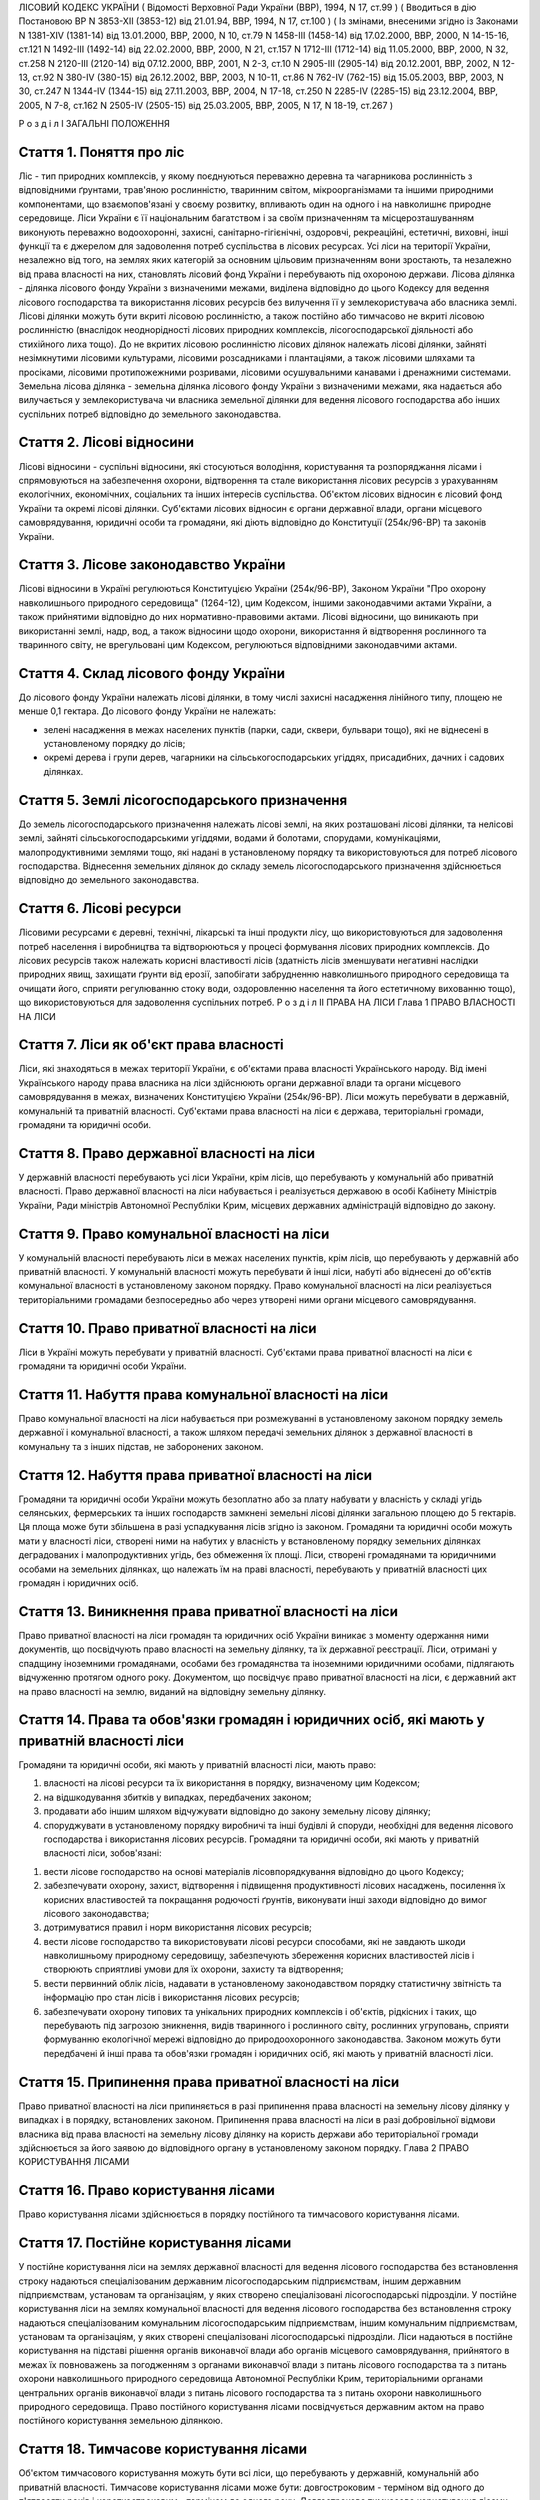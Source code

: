 ЛІСОВИЙ КОДЕКС УКРАЇНИ
( Відомості Верховної Ради України (ВВР), 1994, N 17, ст.99 )
( Вводиться в дію Постановою ВР N 3853-XII (3853-12) від 21.01.94, ВВР, 1994, N 17, ст.100 )
( Із змінами, внесеними згідно із Законами N 1381-XIV (1381-14) від 13.01.2000, ВВР, 2000, N 10, ст.79 N 1458-III (1458-14) від 17.02.2000, ВВР, 2000, N 14-15-16, ст.121 N 1492-III (1492-14) від 22.02.2000, ВВР, 2000, N 21, ст.157 N 1712-III (1712-14) від 11.05.2000, ВВР, 2000, N 32, ст.258 N 2120-III (2120-14) від 07.12.2000, ВВР, 2001, N 2-3, ст.10 N 2905-III (2905-14) від 20.12.2001, ВВР, 2002, N 12-13, ст.92 N 380-IV (380-15) від 26.12.2002, ВВР, 2003, N 10-11, ст.86 N 762-IV (762-15) від 15.05.2003, ВВР, 2003, N 30, ст.247 N 1344-IV (1344-15) від 27.11.2003, ВВР, 2004, N 17-18, ст.250 N 2285-IV (2285-15) від 23.12.2004, ВВР, 2005, N 7-8, ст.162 N 2505-IV (2505-15) від 25.03.2005, ВВР, 2005, N 17, N 18-19, ст.267 )

Р о з д і л I
ЗАГАЛЬНІ ПОЛОЖЕННЯ


Стаття 1. Поняття про ліс
-------------------------
Ліс - тип природних комплексів, у якому поєднуються переважно деревна та чагарникова рослинність з відповідними ґрунтами, трав'яною рослинністю, тваринним світом, мікроорганізмами та іншими природними компонентами, що взаємопов'язані у своєму розвитку, впливають один на одного і на навколишнє природне середовище.
Ліси України є її національним багатством і за своїм призначенням та місцерозташуванням виконують переважно водоохоронні, захисні, санітарно-гігієнічні, оздоровчі, рекреаційні, естетичні, виховні, інші функції та є джерелом для задоволення потреб суспільства в лісових ресурсах.
Усі ліси на території України, незалежно від того, на землях яких категорій за основним цільовим призначенням вони зростають, та незалежно від права власності на них, становлять лісовий фонд України і перебувають під охороною держави.
Лісова ділянка - ділянка лісового фонду України з визначеними межами, виділена відповідно до цього Кодексу для ведення лісового господарства та використання лісових ресурсів без вилучення її у землекористувача або власника землі.
Лісові ділянки можуть бути вкриті лісовою рослинністю, а також постійно або тимчасово не вкриті лісовою рослинністю (внаслідок неоднорідності лісових природних комплексів, лісогосподарської діяльності або стихійного лиха тощо). До не вкритих лісовою рослинністю лісових ділянок належать лісові ділянки, зайняті незімкнутими лісовими культурами, лісовими розсадниками і плантаціями, а також лісовими шляхами та просіками, лісовими протипожежними розривами, лісовими осушувальними канавами і дренажними системами.
Земельна лісова ділянка - земельна ділянка лісового фонду України з визначеними межами, яка надається або вилучається у землекористувача чи власника земельної ділянки для ведення лісового господарства або інших суспільних потреб відповідно до земельного законодавства.


Стаття 2. Лісові відносини
--------------------------
Лісові відносини - суспільні відносини, які стосуються володіння, користування та розпоряджання лісами і спрямовуються на забезпечення охорони, відтворення та стале використання лісових ресурсів з урахуванням екологічних, економічних, соціальних та інших інтересів суспільства.
Об'єктом лісових відносин є лісовий фонд України та окремі лісові ділянки.
Суб'єктами лісових відносин є органи державної влади, органи місцевого самоврядування, юридичні особи та громадяни, які діють відповідно до Конституції (254к/96-ВР) та законів України.


Стаття 3. Лісове законодавство України
--------------------------------------
Лісові відносини в Україні регулюються Конституцією України (254к/96-ВР), Законом України "Про охорону навколишнього природного середовища" (1264-12), цим Кодексом, іншими законодавчими актами України, а також прийнятими відповідно до них нормативно-правовими актами.
Лісові відносини, що виникають при використанні землі, надр, вод, а також відносини щодо охорони, використання й відтворення рослинного та тваринного світу, не врегульовані цим Кодексом, регулюються відповідними законодавчими актами.


Стаття 4. Склад лісового фонду України
--------------------------------------
До лісового фонду України належать лісові ділянки, в тому числі захисні насадження лінійного типу, площею не менше 0,1 гектара.
До лісового фонду України не належать:

- зелені насадження в межах населених пунктів (парки, сади, сквери, бульвари тощо), які не віднесені в установленому порядку до лісів;
- окремі дерева і групи дерев, чагарники на сільськогосподарських угіддях, присадибних, дачних і садових ділянках.


Стаття 5. Землі лісогосподарського призначення
----------------------------------------------
До земель лісогосподарського призначення належать лісові землі, на яких розташовані лісові ділянки, та нелісові землі, зайняті сільськогосподарськими угіддями, водами й болотами, спорудами, комунікаціями, малопродуктивними землями тощо, які надані в установленому порядку та використовуються для потреб лісового господарства.
Віднесення земельних ділянок до складу земель лісогосподарського призначення здійснюється відповідно до земельного законодавства.


Стаття 6. Лісові ресурси
------------------------
Лісовими ресурсами є деревні, технічні, лікарські та інші продукти лісу, що використовуються для задоволення потреб населення і виробництва та відтворюються у процесі формування лісових природних комплексів.
До лісових ресурсів також належать корисні властивості лісів (здатність лісів зменшувати негативні наслідки природних явищ, захищати ґрунти від ерозії, запобігати забрудненню навколишнього природного середовища та очищати його, сприяти регулюванню стоку води, оздоровленню населення та його естетичному вихованню тощо), що використовуються для задоволення суспільних потреб.
Р о з д і л II
ПРАВА НА ЛІСИ
Глава 1
ПРАВО ВЛАСНОСТІ НА ЛІСИ


Стаття 7. Ліси як об'єкт права власності
----------------------------------------
Ліси, які знаходяться в межах території України, є об'єктами права власності Українського народу.
Від імені Українського народу права власника на ліси здійснюють органи державної влади та органи місцевого самоврядування в межах, визначених Конституцією України (254к/96-ВР).
Ліси можуть перебувати в державній, комунальній та приватній власності.
Суб'єктами права власності на ліси є держава, територіальні громади, громадяни та юридичні особи.


Стаття 8. Право державної власності на ліси
-------------------------------------------
У державній власності перебувають усі ліси України, крім лісів, що перебувають у комунальній або приватній власності.
Право державної власності на ліси набувається і реалізується державою в особі Кабінету Міністрів України, Ради міністрів Автономної Республіки Крим, місцевих державних адміністрацій відповідно до закону.


Стаття 9. Право комунальної власності на ліси
---------------------------------------------
У комунальній власності перебувають ліси в межах населених пунктів, крім лісів, що перебувають у державній або приватній власності.
У комунальній власності можуть перебувати й інші ліси, набуті або віднесені до об'єктів комунальної власності в установленому законом порядку.
Право комунальної власності на ліси реалізується територіальними громадами безпосередньо або через утворені ними органи місцевого самоврядування.


Стаття 10. Право приватної власності на ліси
--------------------------------------------
Ліси в Україні можуть перебувати у приватній власності.
Суб'єктами права приватної власності на ліси є громадяни та юридичні особи України.


Стаття 11. Набуття права комунальної власності на ліси
------------------------------------------------------
Право комунальної власності на ліси набувається при розмежуванні в установленому законом порядку земель державної і комунальної власності, а також шляхом передачі земельних ділянок з державної власності в комунальну та з інших підстав, не заборонених законом.


Стаття 12. Набуття права приватної власності на ліси
----------------------------------------------------
Громадяни та юридичні особи України можуть безоплатно або за плату набувати у власність у складі угідь селянських, фермерських та інших господарств замкнені земельні лісові ділянки загальною площею до 5 гектарів. Ця площа може бути збільшена в разі успадкування лісів згідно із законом.
Громадяни та юридичні особи можуть мати у власності ліси, створені ними на набутих у власність у встановленому порядку земельних ділянках деградованих і малопродуктивних угідь, без обмеження їх площі.
Ліси, створені громадянами та юридичними особами на земельних ділянках, що належать їм на праві власності, перебувають у приватній власності цих громадян і юридичних осіб.


Стаття 13. Виникнення права приватної власності на ліси
-------------------------------------------------------
Право приватної власності на ліси громадян та юридичних осіб України виникає з моменту одержання ними документів, що посвідчують право власності на земельну ділянку, та їх державної реєстрації.
Ліси, отримані у спадщину іноземними громадянами, особами без громадянства та іноземними юридичними особами, підлягають відчуженню протягом одного року.
Документом, що посвідчує право приватної власності на ліси, є державний акт на право власності на землю, виданий на відповідну земельну ділянку.


Стаття 14. Права та обов'язки громадян і юридичних осіб, які мають у приватній власності ліси
---------------------------------------------------------------------------------------------
Громадяни та юридичні особи, які мають у приватній власності ліси, мають право:

1) власності на лісові ресурси та їх використання в порядку, визначеному цим Кодексом;

2) на відшкодування збитків у випадках, передбачених законом;

3) продавати або іншим шляхом відчужувати відповідно до закону земельну лісову ділянку;

4) споруджувати в установленому порядку виробничі та інші будівлі й споруди, необхідні для ведення лісового господарства і використання лісових ресурсів.
   Громадяни та юридичні особи, які мають у приватній власності ліси, зобов'язані:

1) вести лісове господарство на основі матеріалів лісовпорядкування відповідно до цього Кодексу;

2) забезпечувати охорону, захист, відтворення і підвищення продуктивності лісових насаджень, посилення їх корисних властивостей та покращання родючості ґрунтів, виконувати інші заходи відповідно до вимог лісового законодавства;

3) дотримуватися правил і норм використання лісових ресурсів;

4) вести лісове господарство та використовувати лісові ресурси способами, які не завдають шкоди навколишньому природному середовищу, забезпечують збереження корисних властивостей лісів і створюють сприятливі умови для їх охорони, захисту та відтворення;

5) вести первинний облік лісів, надавати в установленому законодавством порядку статистичну звітність та інформацію про стан лісів і використання лісових ресурсів;

6) забезпечувати охорону типових та унікальних природних комплексів і об'єктів, рідкісних і таких, що перебувають під загрозою зникнення, видів тваринного і рослинного світу, рослинних угруповань, сприяти формуванню екологічної мережі відповідно до природоохоронного законодавства.
   Законом можуть бути передбачені й інші права та обов'язки громадян і юридичних осіб, які мають у приватній власності ліси.


Стаття 15. Припинення права приватної власності на ліси
-------------------------------------------------------
Право приватної власності на ліси припиняється в разі припинення права власності на земельну лісову ділянку у випадках і в порядку, встановлених законом.
Припинення права власності на ліси в разі добровільної відмови власника від права власності на земельну лісову ділянку на користь держави або територіальної громади здійснюється за його заявою до відповідного органу в установленому законом порядку.
Глава 2
ПРАВО КОРИСТУВАННЯ ЛІСАМИ


Стаття 16. Право користування лісами
------------------------------------
Право користування лісами здійснюється в порядку постійного та тимчасового користування лісами.


Стаття 17. Постійне користування лісами
---------------------------------------
У постійне користування ліси на землях державної власності для ведення лісового господарства без встановлення строку надаються спеціалізованим державним лісогосподарським підприємствам, іншим державним підприємствам, установам та організаціям, у яких створено спеціалізовані лісогосподарські підрозділи.
У постійне користування ліси на землях комунальної власності для ведення лісового господарства без встановлення строку надаються спеціалізованим комунальним лісогосподарським підприємствам, іншим комунальним підприємствам, установам та організаціям, у яких створені спеціалізовані лісогосподарські підрозділи.
Ліси надаються в постійне користування на підставі рішення органів виконавчої влади або органів місцевого самоврядування, прийнятого в межах їх повноважень за погодженням з органами виконавчої влади з питань лісового господарства та з питань охорони навколишнього природного середовища Автономної Республіки Крим, територіальними органами центральних органів виконавчої влади з питань лісового господарства та з питань охорони навколишнього природного середовища.
Право постійного користування лісами посвідчується державним актом на право постійного користування земельною ділянкою.


Стаття 18. Тимчасове користування лісами
----------------------------------------
Об'єктом тимчасового користування можуть бути всі ліси, що перебувають у державній, комунальній або приватній власності.
Тимчасове користування лісами може бути: довгостроковим - терміном від одного до п'ятдесяти років і короткостроковим - терміном до одного року.
Довгострокове тимчасове користування лісами - засноване на договорі строкове платне використання лісових ділянок, які виділяються для потреб мисливського господарства, культурно-оздоровчих, рекреаційних, спортивних, туристичних і освітньо-виховних цілей, проведення науково-дослідних робіт.
Довгострокове тимчасове користування лісами державної та комунальної власності здійснюється без вилучення земельних ділянок у постійних користувачів лісами на підставі рішення відповідних органів виконавчої влади та органів місцевого самоврядування, прийнятого в межах їх повноважень за погодженням з постійними користувачами лісами та органом виконавчої влади з питань лісового господарства Автономної Республіки Крим, територіальними органами центрального органу виконавчої влади з питань лісового господарства.
Довгострокове тимчасове користування лісами приватної власності здійснюється без вилучення земельних ділянок шляхом укладення між власником лісів та тимчасовим лісокористувачем договору, який підлягає реєстрації в органі виконавчої влади з питань лісового господарства Автономної Республіки Крим, територіальних органах центрального органу виконавчої влади з питань лісового господарства.
Короткострокове тимчасове користування лісами для заготівлі другорядних лісових матеріалів, побічних лісових користувань та інших потреб, передбачених цим Кодексом, здійснюється без вилучення земельних ділянок у власника лісів, постійного лісокористувача на підставі спеціального дозволу, що видається власником лісів, постійним лісокористувачем підприємствам, установам, організаціям, громадянам України, іноземцям та особам без громадянства, іноземним юридичним особам.
Суб'єктами правовідносин тимчасового користування лісами є:

- власники лісів або уповноважені ними особи;
- підприємства, установи, організації, громадяни України, іноземці та особи без громадянства, іноземні юридичні особи.
- Тимчасовий лісокористувач не має права передавати лісові ділянки в тимчасове користування іншим особам.


Стаття 19. Права та обов'язки постійних лісокористувачів
--------------------------------------------------------
Постійні лісокористувачі мають:

1) право самостійно господарювати в лісах;

2) виключне право на заготівлю деревини;

3) право власності на заготовлену ними продукцію та доходи від її реалізації;

4) право на відшкодування збитків у випадках, передбачених законодавством;

5) право здійснювати відповідно до законодавства будівництво доріг, спорудження жилих будинків, виробничих та інших будівель і споруд, необхідних для ведення лісового господарства.
   Постійні лісокористувачі зобов'язані:

1) забезпечувати охорону, захист, відтворення, підвищення продуктивності лісових насаджень, посилення їх корисних властивостей, підвищення родючості ґрунтів, вживати інших заходів відповідно до законодавства на основі принципів сталого розвитку;

2) дотримуватися правил і норм використання лісових ресурсів;

3) вести лісове господарство на основі матеріалів лісовпорядкування, здійснювати використання лісових ресурсів способами, які забезпечують збереження оздоровчих і захисних властивостей лісів, а також створюють сприятливі умови для їх охорони, захисту та відтворення;

4) вести первинний облік лісів;

5) дотримуватися встановленого законодавством режиму використання земель;

6) забезпечувати охорону типових та унікальних природних комплексів і об'єктів, рідкісних і таких, що перебувають під загрозою зникнення, видів тваринного і рослинного світу, рослинних угруповань, сприяти формуванню екологічної мережі відповідно до природоохоронного законодавства;

7) своєчасно вносити плату за спеціальне використання лісових ресурсів;

8) забезпечувати безперешкодний доступ до об'єктів електромереж, інших інженерних споруд, які проходять через лісову ділянку, для їх обслуговування.
   Законом можуть бути передбачені й інші права та обов'язки постійних лісокористувачів.


Стаття 20. Права та обов'язки тимчасових лісокористувачів на умовах довгострокового користування
------------------------------------------------------------------------------------------------
Тимчасові лісокористувачі на умовах довгострокового користування мають право:

1) здійснювати господарську діяльність у лісах з дотриманням умов договору;

2) за погодженням із власниками лісів, постійними лісокористувачами в установленому порядку зводити тимчасові будівлі і споруди, необхідні для ведення господарської діяльності;

3) отримувати продукцію і доходи від її реалізації.
   Тимчасові лісокористувачі на умовах довгострокового користування зобов'язані:

1) приступати до використання лісів у строки, встановлені договором;

2) виконувати встановлені обмеження (обтяження) в обсязі, передбаченому законом та договором;

3) дотримуватися встановленого законодавством режиму використання земель;

4) вести роботи способами, які забезпечують збереження оздоровчих і захисних властивостей лісів, а також створюють сприятливі умови для охорони, захисту і відтворення типових та унікальних природних комплексів і об'єктів, рідкісних і таких, що перебувають під загрозою зникнення, видів тваринного і рослинного світу, сприяти формуванню екологічної мережі;

5) своєчасно вносити плату за використання лісових ресурсів;

6) не порушувати прав інших лісокористувачів.
   Законом та договором можуть бути передбачені й інші права та обов'язки тимчасових лісокористувачів на умовах довгострокового користування.


Стаття 21. Права та обов'язки тимчасових лісокористувачів на умовах короткострокового користування
--------------------------------------------------------------------------------------------------
Тимчасові лісокористувачі на умовах короткострокового користування мають право:

1) здійснювати використання лісових ресурсів з додержанням вимог спеціального дозволу;

2) за погодженням із власниками лісів, постійними лісокористувачами у встановленому порядку споруджувати тимчасові будівлі та споруди, необхідні для зберігання і первинної обробки заготовленої продукції;

3) власності на заготовлену ними в результаті використання лісових ресурсів продукцію та доходи від її реалізації;

4) на відшкодування збитків у випадках, передбачених законодавством.
   Тимчасові лісокористувачі на умовах короткострокового користування зобов'язані:

1) здійснювати використання лісових ресурсів за встановленими правилами і нормами;

2) вести роботи способами, які забезпечують збереження оздоровчих і захисних властивостей лісів, а також створюють сприятливі умови для охорони, захисту та відтворення лісів, охорони типових та унікальних природних комплексів і об'єктів, рідкісних і таких, що перебувають під загрозою зникнення, видів тваринного і рослинного світу;

3) своєчасно вносити плату за використання лісових ресурсів;

4) не порушувати прав інших лісокористувачів.
   Законом можуть бути передбачені й інші права та обов'язки тимчасових лісокористувачів на умовах короткострокового користування.


Стаття 22. Припинення права користування лісами
-----------------------------------------------
Підставами припинення права постійного користування лісами є:

1) припинення права користування земельною лісовою ділянкою у випадках і порядку, встановлених законом;

2) використання лісових ресурсів способами, які завдають шкоду навколишньому природному середовищу, не забезпечують збереження оздоровчих, захисних та інших корисних властивостей лісів, негативно впливають на їх стан і відтворення;

3) використання лісової ділянки не за цільовим призначенням.
   Право тимчасового користування лісами припиняється у випадках, передбачених статтею 78 цього Кодексу для припинення права використання лісових ресурсів.


Стаття 23. Лісові сервітути
---------------------------
Лісовий сервітут - право на обмежене платне або безоплатне користування чужою земельною лісовою ділянкою.
Громадяни мають право вільно перебувати в лісах державної та комунальної власності, якщо інше не передбачено законом.
Права власників лісів або лісокористувачів можуть бути обмежені на користь інших заінтересованих осіб на підставі закону, договорів, заповіту або за рішенням суду.
Установлення лісового сервітуту не веде до позбавлення власника земельної лісової ділянки, щодо якої встановлений лісовий сервітут, права володіння, користування та розпоряджання нею, а користувача - володіння, користування.
Лісовий сервітут здійснюється способом, найменш обтяжливим для власника лісів або користувача земельної лісової ділянки, щодо якої він установлений.
Положення Цивільного (435-15) та Земельного кодексів України (2768-14) застосовуються до лісових сервітутів у частині, що не суперечить вимогам цього Кодексу.


Стаття 24. Захист прав власників лісів, лісокористувачів та громадян
--------------------------------------------------------------------
Права власників лісів, лісокористувачів та громадян охороняються законом і можуть бути обмежені або припинені лише у випадках, передбачених цим Кодексом та іншими законодавчими актами.
Збитки, завдані внаслідок порушення прав власників лісів, лісокористувачів та громадян, підлягають відшкодуванню в повному обсязі відповідно до закону.
Р о з д і л III
ДЕРЖАВНЕ РЕГУЛЮВАННЯ ТА УПРАВЛІННЯ У СФЕРІ ЛІСОВИХ ВІДНОСИН
Глава 3
ДЕРЖАВНЕ РЕГУЛЮВАННЯ ТА УПРАВЛІННЯ У СФЕРІ ЛІСОВИХ ВІДНОСИН


Стаття 25. Основні завдання державного регулювання та управління у сфері лісових відносин
-----------------------------------------------------------------------------------------
Основним завданням державного регулювання та управління у сфері лісових відносин є забезпечення ефективної охорони, належного захисту, раціонального використання та відтворення лісів.
Державне регулювання та управління у сфері лісових відносин здійснюється шляхом:

1) формування та визначення основних напрямів державної політики у сфері лісових відносин;

2) визначення законом повноважень органів виконавчої влади та органів місцевого самоврядування;

3) установлення відповідно до закону порядку і правил у сфері охорони, захисту, використання та відтворення лісів;

4) здійснення державного контролю за охороною, захистом, використанням та відтворенням лісів.


Стаття 26. Повноваження Верховної Ради України у сфері лісових відносин
-----------------------------------------------------------------------
Верховна Рада України у сфері лісових відносин:

1) визначає засади державної політики у сфері лісових відносин;

2) приймає закони щодо регулювання відносин у цій сфері;

3) затверджує загальнодержавні програми з охорони, захисту, використання та відтворення лісів;

4) вирішує інші питання у сфері лісових відносин відповідно до Конституції України (254к/96-ВР).


Стаття 27. Повноваження Кабінету Міністрів України у сфері лісових відносин
---------------------------------------------------------------------------
Кабінет Міністрів України у сфері лісових відносин:

1) забезпечує реалізацію державної політики у сфері лісових відносин;

2) спрямовує та координує діяльність органів виконавчої влади щодо організації охорони, захисту, використання та відтворення лісів;

3) забезпечує розроблення та виконання загальнодержавних програм з охорони, захисту, використання та відтворення лісів;

4) затверджує державні програми з охорони, захисту, використання та відтворення лісів;

5) передає у власність, надає в постійне користування для нелісогосподарських потреб земельні лісові ділянки площею більш як 1 гектар, що перебувають у державній власності;

6) установлює порядок і нормативи плати за використання лісових ресурсів;

7) приймає рішення про обмеження або тимчасове припинення діяльності підприємств, установ та організацій у разі порушення ними природоохоронного та лісового законодавства;

8) вирішує інші питання у сфері лісових відносин відповідно до Конституції України (254к/96-ВР) та закону.


Стаття 28. Повноваження центрального органу виконавчої влади з питань лісового господарства у сфері лісових відносин
--------------------------------------------------------------------------------------------------------------------
Спеціально уповноважений центральний орган виконавчої влади з питань лісового господарства:

1) здійснює державне управління, координацію виконання заходів у галузі ведення лісового господарства;

2) вносить пропозиції щодо формування і реалізації державної політики у сфері лісових відносин;

3) розробляє та організовує виконання загальнодержавних, державних і регіональних (місцевих) програм з охорони, захисту, використання та відтворення лісів;

4) розробляє та затверджує в установленому порядку нормативно-правові акти з ведення лісового господарства;

5) здійснює державний контроль за додержанням норм, правил та інших нормативно-правових актів з ведення лісового господарства;

6) організовує ведення лісовпорядкування, обліку лісів, державного лісового кадастру та моніторингу лісів;

7) організовує ведення лісового господарства і раціональне використання лісових ресурсів;

8) забезпечує функціонування державної лісової охорони, координує діяльність лісової охорони інших постійних лісокористувачів і власників лісів;

9) координує здійснення заходів з охорони лісів від пожеж та захисту від шкідників і хвороб;

10) координує роботу з ведення лісового господарства підпорядкованими йому науково-дослідними установами;

11) видає ліцензії відповідно до закону;

12) вносить пропозиції щодо обмеження або тимчасового припинення діяльності підприємств, установ та організацій незалежно від їх підпорядкування та форм власності в разі порушення ними природоохоронного та лісового законодавства;

13) бере участь у підготовці, перепідготовці та підвищенні кваліфікації кадрів для лісового господарства;

14) здійснює міжнародне співробітництво з питань ведення лісового господарства;

15) вирішує інші питання у сфері регулювання лісових відносин відповідно до закону.
   Центральний орган виконавчої влади з питань лісового господарства здійснює покладені на нього повноваження самостійно і через його територіальні органи та орган виконавчої влади з питань лісового господарства Автономної Республіки Крим.


Стаття 29. Повноваження центрального органу виконавчої влади з питань охорони навколишнього природного середовища у сфері лісових відносин
------------------------------------------------------------------------------------------------------------------------------------------
Центральний орган виконавчої влади з питань охорони навколишнього природного середовища у сфері лісових відносин:

1) вносить пропозиції щодо формування та реалізації державної політики у сфері охорони, захисту, використання та відтворення лісів як складової частини державної політики у сфері охорони навколишнього природного середовища;

2) здійснює державне управління, регулювання у сфері охорони, захисту, використання та відтворення лісів як складової частини заходів з охорони навколишнього природного середовища, раціонального використання, відтворення та охорони природних ресурсів;

3) здійснює державний контроль за додержанням вимог природоохоронного законодавства у сфері охорони, захисту, використання та відтворення лісів;

4) координує здійснення органами виконавчої влади заходів з охорони, захисту, використання та відтворення лісів;

5) бере участь у розробленні загальнодержавних, державних і регіональних (місцевих) програм з охорони, захисту, використання та відтворення лісів;

6) погоджує матеріали лісовпорядкування;

7) затверджує в установленому порядку нормативи використання лісових ресурсів;

8) погоджує нормативно-правові акти з ведення лісового господарства;

9) організовує проведення екологічної експертизи щодо впливу промислових та інших об'єктів, хімічних речовин на ліси, затверджує переліки пестицидів, дозволених для застосування в лісах, установлює регламенти їх застосування;

10) обмежує чи зупиняє (тимчасово) в установленому порядку діяльність підприємств, установ та організацій незалежно від їх підпорядкування та форм власності, якщо вона здійснюється з порушенням законодавства про охорону навколишнього природного середовища, вимог дозволів на використання природних ресурсів;

11) розглядає справи про адміністративні правопорушення;

12) застосовує у випадках, передбачених законом, економічні санкції до підприємств, установ та організацій, їх посадових і службових осіб, громадян за порушення вимог законодавства, подає позови до суду про відшкодування збитків і втрат, завданих унаслідок такого порушення;

13) забезпечує погодження проектів відведення земельних лісових ділянок;

14) вирішує інші питання відповідно до закону.


Стаття 30. Повноваження Верховної Ради Автономної Республіки Крим, обласних, Київської та Севастопольської міських, районних рад у сфері лісових відносин
---------------------------------------------------------------------------------------------------------------------------------------------------------
Верховна Рада Автономної Республіки Крим, обласні, Київська та Севастопольська міські, районні ради у сфері лісових відносин у межах своїх повноважень на відповідній території:

1) забезпечують реалізацію державної політики у сфері лісових відносин;

2) забезпечують виконання загальнодержавних і державних програм з охорони, захисту, використання та відтворення лісів і затверджують регіональні (місцеві) програми з цих питань;

3) передають у власність, надають у постійне користування земельні лісові ділянки на землях спільної власності відповідних територіальних громад, власності територіальних громад міст Києва і Севастополя та припиняють права користування ними;

4) приймають рішення про виділення в установленому порядку для довгострокового тимчасового користування лісами лісових ділянок на землях спільної власності відповідних територіальних громад, власності територіальних громад міст Києва і Севастополя та припиняють права користування ними;

5) погоджують ліміт використання лісових ресурсів при заготівлі другорядних лісових матеріалів та здійсненні побічних лісових користувань;

6) погоджують максимальні норми безоплатного збору дикорослих трав'яних рослин, квітів, ягід, горіхів, грибів тощо;

7) встановлюють порядок використання коштів, що виділяються з відповідного місцевого бюджету на ведення лісового господарства;

8) вирішують інші питання у сфері лісових відносин відповідно до закону.


Стаття 31. Повноваження Ради міністрів Автономної Республіки Крим, обласних, Київської та Севастопольської міських державних адміністрацій у сфері лісових відносин
-------------------------------------------------------------------------------------------------------------------------------------------------------------------
Рада міністрів Автономної Республіки Крим, обласні, Київська та Севастопольська міські державні адміністрації у сфері лісових відносин у межах своїх повноважень на їх території:

1) забезпечують реалізацію державної політики у сфері лісових відносин;

2) беруть участь у розробленні та забезпеченні виконання регіональних (місцевих) програм з охорони, захисту, використання та відтворення лісів;

3) здійснюють контроль за додержанням законодавства у сфері лісових відносин;

4) передають у власність, надають у постійне користування для ведення лісового господарства земельні лісові ділянки, що перебувають у державній власності, на відповідній території;

5) передають у власність, надають у постійне користування для нелісогосподарських потреб земельні лісові ділянки площею до 1 гектара, що перебувають у державній власності, на відповідній території, а також у межах міст республіканського (Автономної Республіки Крим) та обласного значення та припиняють права користування ними;

6) приймають рішення про виділення в установленому порядку для довгострокового тимчасового користування лісами лісових ділянок, що перебувають у державній власності, на відповідній території, а також у межах міст обласного та республіканського (Автономної Республіки Крим) значення;

7) обмежують або тимчасово припиняють діяльність підприємств, установ та організацій у разі порушення ними лісового законодавства в порядку, передбаченому законодавством;

8) забезпечують здійснення заходів щодо охорони і захисту лісів, ліквідації наслідків стихійних явищ, лісових пожеж, залучають у встановленому порядку до цих робіт населення, транспортні та інші технічні засоби та обладнання, забороняють відвідування лісів населенням і в'їзд до них транспортних засобів у період високої пожежної небезпеки в порядку, передбаченому законодавством;

9) встановлюють ліміт використання лісових ресурсів при заготівлі другорядних лісових матеріалів та здійсненні побічних лісових користувань;

10) встановлюють максимальні норми безоплатного збору дикорослих трав'яних рослин, квітів, ягід, горіхів, грибів тощо;

11) вирішують інші питання у сфері лісових відносин відповідно до закону.


Стаття 32. Повноваження районних державних адміністрацій у сфері лісових відносин
---------------------------------------------------------------------------------
Районні державні адміністрації у сфері лісових відносин на їх території:

1) забезпечують реалізацію державної політики у сфері лісових відносин;

2) беруть участь у розробленні та забезпеченні виконання регіональних (місцевих) програм з охорони, захисту, використання та відтворення лісів;

3) передають у власність, надають у постійне користування для нелісогосподарських потреб земельні лісові ділянки площею до 1 гектара, що перебувають у державній власності, у межах сіл, селищ, міст районного значення та припиняють права користування ними;

4) приймають рішення про виділення в установленому порядку для довгострокового тимчасового користування лісами лісових ділянок, що перебувають у державній власності, у межах сіл, селищ, міст районного значення;

5) беруть участь у здійсненні заходів щодо охорони і захисту лісів, ліквідації наслідків стихійних явищ, лісових пожеж, залучають у встановленому порядку до цих робіт населення, транспортні й інші технічні засоби та обладнання;

6) вносять у встановленому порядку пропозиції про обмеження або тимчасове припинення діяльності підприємств, установ та організацій у разі порушення ними лісового законодавства;

7) вирішують інші питання у сфері лісових відносин відповідно до закону.


Стаття 33. Повноваження сільських, селищних, міських рад у сфері лісових відносин
---------------------------------------------------------------------------------
Сільські, селищні, міські ради у сфері лісових відносин на відповідній території:

1) передають у власність, надають у постійне користування земельні лісові ділянки, що перебувають у комунальній власності, в межах сіл, селищ, міст і припиняють права користування ними;

2) приймають рішення про виділення в установленому порядку для довгострокового тимчасового користування лісами лісових ділянок, що перебувають у комунальній власності, в межах сіл, селищ, міст і припиняють права користування ними;

3) беруть участь у здійсненні заходів щодо охорони і захисту лісів, ліквідації наслідків стихійних явищ, лісових пожеж, залучають у встановленому порядку до цих робіт населення, транспортні й інші технічні засоби та обладнання;

4) організовують благоустрій лісових ділянок і культурно-побутове обслуговування відпочиваючих у лісах, що використовуються для цих цілей;

5) встановлюють порядок використання коштів, що виділяються з місцевого бюджету на ведення лісового господарства;

6) вирішують інші питання у сфері лісових відносин відповідно до закону.
   Р о з д і л IV
   ОРГАНІЗАЦІЯ ЛІСОВОГО ГОСПОДАРСТВА
   Глава 4
   ОСНОВНІ ЗАВДАННЯ І ЗМІСТ ОРГАНІЗАЦІЇ ЛІСОВОГО ГОСПОДАРСТВА


Стаття 34. Завдання організації лісового господарства
-----------------------------------------------------
Організація лісового господарства має своїм завданням забезпечувати ведення лісового господарства на засадах сталого розвитку з урахуванням природних та економічних умов, цільового призначення, лісорослинних умов, породного складу лісів, а також функцій, які вони виконують.


Стаття 35. Зміст організації лісового господарства
--------------------------------------------------
Організація лісового господарства передбачає:

1) розроблення та затвердження в установленому законом порядку нормативно-правових актів з ведення лісового господарства;

2) поділ лісів на категорії залежно від основних виконуваних ними функцій, виділення особливо захисних лісових ділянок;

3) установлення віку стиглості деревостанів, норм використання лісових ресурсів;

4) проведення лісовпорядкування;

5) ведення державного лісового кадастру, обліку лісів;

6) ведення моніторингу лісів;

7) проведення лісової сертифікації;

8) здійснення інших організаційно-технічних заходів згідно з основними вимогами щодо ведення лісового господарства, визначеними законодавством.
   Глава 5
   НОРМАТИВНО-ПРАВОВІ АКТИ З ВЕДЕННЯ ЛІСОВОГО ГОСПОДАРСТВА


Стаття 36. Зміст нормативно-правових актів з ведення лісового господарства
--------------------------------------------------------------------------
Нормативно-правові акти з ведення лісового господарства встановлюють порядок і вимоги до системи заходів з охорони, захисту, використання та відтворення лісів, комплекс якісних та кількісних показників, параметрів, що забезпечують регулювання діяльності у цій галузі.


Стаття 37. Питання, що регулюються нормативно-правовими актами з ведення лісового господарства
----------------------------------------------------------------------------------------------
Нормативно-правовими актами з ведення лісового господарства регулюються:

1) поділ лісів на категорії залежно від значення та основних виконуваних ними функцій;

2) проведення рубок головного користування;

3) організація лісовпорядкування;

4) ведення державного лісового кадастру, обліку і моніторингу лісів;

5) організація та проведення лісової сертифікації;

6) заготівля другорядних лісових матеріалів і здійснення побічних лісових користувань;

7) використання корисних властивостей лісів для культурно-оздоровчих, рекреаційних, спортивних, туристичних і освітньо-виховних цілей, потреб мисливського господарства та проведення науково-дослідних робіт;

8) відновлення лісів і лісорозведення;

9) здійснення заходів щодо підвищення продуктивності, поліпшення якісного складу лісів;

10) здійснення охорони лісів від пожеж;

11) здійснення захисту лісів від шкідників і хвороб.
   Законом, іншими нормативно-правовими актами можуть регулюватися інші питання з ведення лісового господарства.


Стаття 38. Розроблення та затвердження нормативно-правових актів з ведення лісового господарства
------------------------------------------------------------------------------------------------
Нормативно-правові акти з ведення лісового господарства розробляються в установленому порядку центральним органом виконавчої влади з питань лісового господарства.
Основні вимоги до ведення лісового господарства та заходів з охорони, захисту, використання та відтворення лісів відповідно до цього Кодексу та закону затверджуються нормативно-правовими актами Кабінету Міністрів України.
Нормативно-правові акти, що визначають умови ведення лісового господарства, якісні та кількісні показники оцінки діяльності в цій галузі, затверджуються в установленому порядку центральним органом виконавчої влади з питань лісового господарства за погодженням із центральним органом виконавчої влади з питань охорони навколишнього природного середовища та іншими заінтересованими центральними органами виконавчої влади.
Вимоги нормативно-правових актів з ведення лісового господарства є обов'язковими до виконання всіма власниками лісів, постійними і тимчасовими лісокористувачами.
Глава 6
ФУНКЦІОНАЛЬНИЙ ПОДІЛ ЛІСІВ


Стаття 39. Поділ лісів за екологічним і соціально-економічним значенням
-----------------------------------------------------------------------
Ліси України за екологічним і соціально-економічним значенням та залежно від основних виконуваних ними функцій поділяються на такі категорії:

1) захисні ліси (виконують переважно водоохоронні, ґрунтозахисні та інші захисні функції);

2) рекреаційно-оздоровчі ліси (виконують переважно рекреаційні, санітарні, гігієнічні та оздоровчі функції);

3) ліси природоохоронного, наукового, історико-культурного призначення (виконують особливі природоохоронні, естетичні, наукові функції тощо);

4) експлуатаційні ліси.
   Поділ лісів на категорії залежно від основних виконуваних ними функцій проводиться в порядку (733-2007-п), що встановлюється Кабінетом Міністрів України.


Стаття 40. Встановлення меж лісових ділянок, віднесених до відповідних категорій лісів
--------------------------------------------------------------------------------------
Під час поділу лісів на відповідні категорії встановлюються межі лісових ділянок кожної категорії.
Межі лісових ділянок, визначених для віднесення до однієї з категорій, проводяться по природних межах, квартальних просіках, лініях зв'язку і електромереж та інших чітко визначених на місцевості розмежувальних лініях.


Стаття 41. Виділення особливо захисних лісових ділянок
------------------------------------------------------
У лісах можуть бути виділені особливо захисні лісові ділянки з режимом обмеженого лісокористування.
Особливо захисні лісові ділянки виділяються органом виконавчої влади з питань лісового господарства Автономної Республіки Крим, територіальними органами центрального органу виконавчої влади з питань лісового господарства за поданням лісовпорядних організацій і погодженням з органом виконавчої влади з питань охорони навколишнього природного середовища Автономної Республіки Крим, територіальними органами центрального органу виконавчої влади з питань охорони навколишнього природного середовища.
Нормативи, за якими виділяються особливо захисні лісові ділянки (733-2007-п), встановлюються Кабінетом Міністрів України.
В особливо захисних лісових ділянках органом виконавчої влади з питань охорони навколишнього природного середовища Автономної Республіки Крим, територіальними органами центрального органу виконавчої влади з питань охорони навколишнього природного середовища за погодженням з органами виконавчої влади з питань лісового господарства Автономної Республіки Крим, територіальними органами центрального органу виконавчої влади з питань лісового господарства за необхідності може бути повністю або частково заборонено застосування окремих видів і способів рубок.
Глава 7
ВСТАНОВЛЕННЯ ВІКУ СТИГЛОСТІ ДЕРЕВОСТАНІВ, НОРМИ ВИКОРИСТАННЯ ЛІСОВИХ РЕСУРСІВ


Стаття 42. Встановлення віку стиглості деревостанів
---------------------------------------------------
Вік стиглості деревостанів визначається, виходячи з основного цільового призначення лісів, функцій, які вони виконують, продуктивності, біологічних особливостей деревних порід, лісорослинних умов, природних зон, а також способів відновлення лісу.
Вік стиглості деревостанів обґрунтовується під час проведення лісовпорядкування за результатами спеціальних наукових досліджень.
Вік стиглості деревостанів затверджується центральним органом виконавчої влади з питань лісового господарства за погодженням із центральним органом виконавчої влади з питань охорони навколишнього природного середовища.


Стаття 43. Розрахункова лісосіка і порядок її затвердження
----------------------------------------------------------
Розрахункова лісосіка - щорічна науково обґрунтована норма заготівлі деревини в порядку рубок головного користування, яка затверджується для кожного власника, постійного користувача лісів окремо за групами порід, виходячи з принципів безперервності та невиснажливості використання лісових ресурсів.
Розрахункова лісосіка загалом для України, Автономної Республіки Крим, областей, міст Києва та Севастополя визначається як сума затверджених у встановленому порядку розрахункових лісосік, передбачених частиною першою цієї статті.
Пропозиції та відповідні обґрунтування щодо розрахункової лісосіки готуються лісовпорядними організаціями.
Розрахункова лісосіка затверджується центральним органом виконавчої влади з питань охорони навколишнього природного середовища за поданням центрального органу виконавчої влади з питань лісового господарства в установленому порядку.


Стаття 44. Внесення змін до розрахункової лісосіки
--------------------------------------------------
У разі зміни меж лісових ділянок, віку стиглості деревостанів, поділу лісів залежно від основних виконуваних ними функцій та інших змін, що впливають на норму заготівлі деревини від рубок головного користування, до розрахункової лісосіки вносяться зміни. Обчислення, затвердження та внесення змін до розрахункової лісосіки провадяться в порядку, визначеному статтею 43 цього Кодексу.
Глава 8
ЛІСОВПОРЯДКУВАННЯ


Стаття 45. Поняття лісовпорядкування
------------------------------------
Лісовпорядкування включає комплекс заходів, спрямованих на забезпечення ефективної організації та науково обґрунтованого ведення лісового господарства, охорони, захисту, раціонального використання, підвищення екологічного та ресурсного потенціалу лісів, культури ведення лісового господарства, отримання достовірної і всебічної інформації про лісовий фонд України.


Стаття 46. Зміст лісовпорядкування
----------------------------------
Лісовпорядкування передбачає:

1) відновлення у встановленому порядку меж території лісового фонду України і визначення внутрігосподарської організації;

2) виконання відповідних топографо-геодезичних робіт і спеціального картографування лісів;

3) інвентаризацію лісового фонду України з визначенням породного та вікового складу деревостанів, їх стану, якісних і кількісних характеристик лісових ресурсів;

4) виявлення деревостанів, що потребують рубок, з метою поліпшення якісного складу лісів;

5) обґрунтування поділу лісів на категорії залежно від основних виконуваних ними функцій;

6) обчислення розрахункової лісосіки, обсягів використання інших видів лісових ресурсів;

7) визначення обсягів робіт щодо відновлення лісів і лісорозведення, охорони лісів від пожеж, захисту від шкідників і хвороб, інших лісогосподарських заходів, а також порядку і способів їх проведення;

8) ландшафтні, ґрунтові, лісотипологічні, лісобіологічні та інші обстеження і дослідження лісових природних комплексів;

9) виявлення типових та унікальних природних комплексів, місць зростання та оселення рідкісних та таких, що перебувають під загрозою зникнення видів тваринного і рослинного світу і підлягають заповіданню, включенню до екологічної мережі;

10) упорядкування мисливських угідь;

11) забезпечення державного обліку лісів і державного лісового кадастру;

12) проведення науково-дослідних робіт з метою забезпечення науково обґрунтованого використання лісових ресурсів, охорони, захисту та відтворення лісів;

13) складання проектів організації і розвитку лісового господарства та здійснення авторського нагляду за їх виконанням;

14) участь у розробленні програм охорони, захисту, використання та відтворення лісів;

15) ведення моніторингу лісів;

16) інші лісовпорядні дії.


Стаття 47. Ведення лісовпорядкування
------------------------------------
Лісовпорядкування є обов'язковим на всій території України та ведеться державними лісовпорядними організаціями за єдиною системою в порядку, встановленому центральним органом виконавчої влади з питань лісового господарства.
У лісах, що перебувають у державній власності, лісовпорядкування ведеться за рахунок коштів державного бюджету, у лісах комунальної власності - місцевого бюджету, у лісах приватної власності - за кошти їх власників. Ведення лісовпорядкування може здійснюватися за рахунок інших джерел, не заборонених законом.


Стаття 48. Матеріали лісовпорядкування
--------------------------------------
У матеріалах лісовпорядкування дається якісна і кількісна характеристика кожної лісової ділянки, комплексна оцінка ведення лісового господарства, що є основою для розроблення на засадах сталого розвитку проекту організації та розвитку лісового господарства відповідного об'єкта лісовпорядкування.
Проект організації та розвитку лісового господарства передбачає екологічно обґрунтоване ведення лісового господарства і розробляється відповідно до нормативно-правових актів, що регулюють організацію лісовпорядкування.
У проекті організації та розвитку лісового господарства визначаються і обґрунтовуються основні напрями організації і розвитку лісового господарства об'єкта лісовпорядкування з урахуванням стану та перспектив економічного і соціального розвитку регіону.
Матеріали лісовпорядкування затверджуються в установленому порядку органом виконавчої влади з питань лісового господарства Автономної Республіки Крим, територіальними органами центрального органу виконавчої влади з питань лісового господарства за погодженням відповідно з органом виконавчої влади з питань охорони навколишнього природного середовища Автономної Республіки Крим, територіальними органами центрального органу виконавчої влади з питань охорони навколишнього природного середовища.
Затверджені матеріали лісовпорядкування є обов'язковими для ведення лісового господарства, планування і прогнозування використання лісових ресурсів.
Глава 9
ДЕРЖАВНИЙ ЛІСОВИЙ КАДАСТР ТА ОБЛІК ЛІСІВ


Стаття 49. Завдання державного лісового кадастру
------------------------------------------------
Державний лісовий кадастр на території України ведеться з метою ефективної організації охорони і захисту лісів, раціонального використання лісового фонду України, відтворення лісів, здійснення систематичного контролю за якісними і кількісними змінами лісів.
Державний лісовий кадастр ведеться на основі державного земельного кадастру.


Стаття 50. Призначення державного лісового кадастру
---------------------------------------------------
Державний лісовий кадастр призначений для забезпечення органів державної влади, органів місцевого самоврядування, заінтересованих підприємств, установ, організацій і громадян достовірною та об'єктивною інформацією щодо природного, господарського стану та правового режиму використання лісового фонду України.


Стаття 51. Складові частини державного лісового кадастру
--------------------------------------------------------
Державний лісовий кадастр включає:

1) облік якісного і кількісного стану лісового фонду України;

2) поділ лісів на категорії залежно від основних виконуваних ними функцій;

3) грошову оцінку лісів (у необхідних випадках);

4) інші показники.


Стаття 52. Документація державного лісового кадастру
----------------------------------------------------
Документація державного лісового кадастру ведеться органом виконавчої влади з питань лісового господарства Автономної Республіки Крим, територіальними органами центрального органу виконавчої влади з питань лісового господарства на основі державного земельного кадастру, матеріалів лісовпорядкування, інвентаризації, обстежень та обліку лісів окремо по власниках лісів і постійних лісокористувачах на підставі:

1) матеріалів лісовпорядкування;

2) рішень про передачу у власність, надання в постійне користування земельних лісових ділянок, їх вилучення (викуп), зміну поділу лісів на категорії залежно від основних виконуваних ними функцій;

3) актів огляду місць заготівлі деревини, інших продуктів лісу та використання корисних властивостей лісів;

4) актів технічного приймання лісових культур;

5) актів переведення не вкритих лісовою рослинністю земель у вкриті лісовою рослинністю землі;

6) актів обстеження в разі зміни категорій земель у результаті господарської діяльності, стихійних явищ та інших факторів.
   Документація державного лісового кадастру може уточнюватися під час проведення чергового лісовпорядкування та державного обліку лісів України.


Стаття 53. Порядок ведення державного лісового кадастру
-------------------------------------------------------
Державний лісовий кадастр ведеться центральним органом виконавчої влади з питань лісового господарства за єдиною для України системою за рахунок коштів державного бюджету.
Порядок ведення державного лісового кадастру (848-2007-п) встановлюється Кабінетом Міністрів України.


Стаття 54. Облік лісів
----------------------
Облік лісів включає збір та узагальнення відомостей, які характеризують кожну лісову ділянку за площею, кількісними та якісними показниками.
Основою ведення обліку лісів є матеріали лісовпорядкування.
Ведення обліку лісів забезпечується постійним підтриманням в актуалізованому стані характеристик кожної лісової ділянки, їх змін, спричинених господарською діяльністю, стихійним лихом або іншими причинами.
Громадяни та юридичні особи мають право на отримання у встановленому законодавством порядку інформації про облік лісів.
Порядок ведення обліку лісів (848-2007-п) встановлюється Кабінетом Міністрів України.
Глава 10
МОНІТОРИНГ ЛІСІВ І ЛІСОВА СЕРТИФІКАЦІЯ


Стаття 55. Моніторинг лісів
---------------------------
Моніторинг лісів - система регулярного спостереження, оцінки і прогнозу динаміки кількісного і якісного стану лісів.
Моніторинг лісів проводиться шляхом збирання, передавання, збереження та аналізу інформації про стан лісів, прогнозування змін у лісах і розроблення науково обґрунтованих рекомендацій для інформаційно-аналітичного забезпечення управління лісами, прийняття рішень щодо запобігання негативним змінам стану лісів, дотримання вимог екологічної безпеки та принципів ведення лісового господарства на засадах сталого розвитку.
Моніторинг лісів є складовою частиною державної системи моніторингу навколишнього природного середовища.


Стаття 56. Лісова сертифікація
------------------------------
Лісова сертифікація - оцінка відповідності системи ведення лісового господарства встановленим міжнародним вимогам щодо управління лісами та лісокористування на засадах сталого розвитку. Метою лісової сертифікації є забезпечення економічно, екологічно і соціально збалансованого ведення лісового господарства.
Організація та проведення лісової сертифікації здійснюються відповідно до порядку, що встановлюється центральним органом виконавчої влади з питань лісового господарства за погодженням з центральними органами виконавчої влади з питань економічної політики та охорони навколишнього природного середовища.
Глава 11
ЗМІНА ЦІЛЬОВОГО ПРИЗНАЧЕННЯ ЗЕМЕЛЬНИХ ЛІСОВИХ ДІЛЯНОК, ВИЗНАЧЕННЯ МІСЦЬ БУДІВНИЦТВА ОБ'ЄКТІВ, ЩО ВПЛИВАЮТЬ НА СТАН І ВІДТВОРЕННЯ ЛІСІВ


Стаття 57. Зміна цільового призначення земельних лісових ділянок з метою їх використання в цілях, не пов'язаних з веденням лісового господарства
------------------------------------------------------------------------------------------------------------------------------------------------
Зміна цільового призначення земельних лісових ділянок з метою їх використання в цілях, не пов'язаних з веденням лісового господарства, провадиться органами виконавчої влади або органами місцевого самоврядування, які приймають рішення про передачу цих земельних ділянок у власність або надання у постійне користування відповідно до Земельного кодексу України (2768-14).
Зміна цільового призначення земельних лісових ділянок з метою їх використання для житлової, громадської і промислової забудови провадиться переважно за рахунок площ, зайнятих чагарниками та іншими малоцінними насадженнями.
Зміна цільового призначення земельних лісових ділянок здійснюється за погодженням з органами виконавчої влади з питань лісового господарства та з питань охорони навколишнього природного середовища Автономної Республіки Крим, територіальними органами центральних органів виконавчої влади з питань лісового господарства та охорони навколишнього природного середовища.


Стаття 58. Вирішення питань про збереження або вирубування дерев і чагарників у разі зміни цільового призначення земельних лісових ділянок з метою їх використання в цілях, не пов'язаних з веденням лісового господарства
--------------------------------------------------------------------------------------------------------------------------------------------------------------------------------------------------------------------------
У разі зміни цільового призначення земельних лісових ділянок з метою їх використання в цілях, не пов'язаних з веденням лісового господарства, органи, що приймають таке рішення, одночасно вирішують питання про збереження або вирубування дерев і чагарників та про порядок використання одержаної при цьому деревини.
Підприємства, установи, організації і громадяни, яким передаються у власність або надаються в користування земельні лісові ділянки без права вирубування дерев і чагарників, зобов'язані забезпечити їх збереження і догляд за ними.
У разі виникнення додаткової потреби у вирубуванні дерев і чагарників на земельних лісових ділянках, що передані у власність або надані в користування без права вирубування, питання про вирубування дерев і чагарників та порядок використання заготовленої при цьому деревини вирішується органом, який прийняв рішення про передачу у власність або надання в користування земельної ділянки.
Рішення про вирубування дерев і чагарників приймається за погодженням з органом виконавчої влади з питань охорони навколишнього природного середовища Автономної Республіки Крим, територіальними органами центрального органу виконавчої влади з питань охорони навколишнього природного середовища.


Стаття 59. Особливості використання земельних лісових ділянок для цілей, пов'язаних із веденням лісового господарства
---------------------------------------------------------------------------------------------------------------------
Переведення земельних лісових ділянок до нелісових земель у цілях, пов'язаних з веденням лісового господарства, здійснюється без їх вилучення у постійного лісокористувача з дозволу органу виконавчої влади з питань лісового господарства Автономної Республіки Крим, територіальних органів центрального органу виконавчої влади з питань лісового господарства за погодженням з органом виконавчої влади з питань охорони навколишнього природного середовища Автономної Республіки Крим, територіальними органами центрального органу виконавчої влади з питань охорони навколишнього природного середовища.


Стаття 60. Розміщення, проектування, будівництво і введення в дію підприємств, споруд та інших об'єктів, що шкідливо впливають на стан і відтворення лісів
----------------------------------------------------------------------------------------------------------------------------------------------------------
Під час розміщення, проектування, будівництва і введення в дію нових і реконструкції діючих підприємств, споруд та інших об'єктів, а також удосконалення існуючих і впровадження нових технологічних процесів та устаткування, що можуть шкідливо впливати на стан і відтворення лісів, передбачаються і здійснюються заходи щодо усунення негативної дії шкідливих факторів, зокрема викидів і скидів забруднюючих речовин, відходів виробництва, підтоплення, осушення та інших видів негативного впливу на ліси.
Забороняється введення в експлуатацію нових і реконструйованих підприємств, цехів, агрегатів, транспортних шляхів, споруд та об'єктів, не забезпечених пристроями, що запобігають шкідливому впливу на стан і відтворення лісів.


Стаття 61. Визначення місць розміщення і погодження проектів будівництва підприємств, споруд та інших об'єктів, що шкідливо впливають на стан і відтворення лісів
-----------------------------------------------------------------------------------------------------------------------------------------------------------------
Визначення місць розміщення підприємств, споруд та інших об'єктів, що шкідливо впливають на стан і відтворення лісів, проводиться за погодженням відповідно з Радою міністрів Автономної Республіки Крим, місцевими державними адміністраціями, органами виконавчої влади з питань лісового господарства та з питань охорони навколишнього природного середовища Автономної Республіки Крим, територіальними органами центральних органів виконавчої влади з питань лісового господарства, охорони навколишнього природного середовища та іншими органами виконавчої влади, органами місцевого самоврядування відповідно до законодавства.
Проекти будівництва зазначених підприємств, споруд та інших об'єктів підлягають екологічній експертизі у випадках і в порядку, що встановлюються законом.


Стаття 62. Використання земельних лісових ділянок для видобування корисних копалин, прокладання кабельних ліній, трубопроводів та інших комунікацій, здійснення бурових, підривних та інших робіт, не пов'язаних з веденням лісового господарства
-------------------------------------------------------------------------------------------------------------------------------------------------------------------------------------------------------------------------------------------------
Використання земельних лісових ділянок для видобування корисних копалин (крім видобування корисних копалин місцевого значення для власних потреб), прокладання кабельних ліній, трубопроводів та інших комунікацій, здійснення бурових, підривних та інших робіт, не пов'язаних з веденням лісового господарства, проводиться після надання цих ділянок для зазначених цілей у порядку, встановленому земельним законодавством, з урахуванням висновків органів виконавчої влади з питань лісового господарства та з питань охорони навколишнього природного середовища Автономної Республіки Крим, територіальних органів центральних органів виконавчої влади з питань лісового господарства та охорони навколишнього природного середовища.
Використання земельних лісових ділянок для видобування корисних копалин місцевого значення для власних потреб проводиться відповідно до Кодексу України "Про надра" (132/94-ВР).
Зазначені роботи повинні вестися способами і методами, що не призводять до погіршення протипожежного і санітарного стану лісів та умов їх відтворення.
Р о з д і л V
ВЕДЕННЯ ЛІСОВОГО ГОСПОДАРСТВА
Глава 12
ЗМІСТ ТА ОСНОВНІ ВИМОГИ ЩОДО ВЕДЕННЯ ЛІСОВОГО ГОСПОДАРСТВА


Стаття 63. Зміст ведення лісового господарства
----------------------------------------------
Ведення лісового господарства полягає у здійсненні комплексу заходів з охорони, захисту, раціонального використання та розширеного відтворення лісів.


Стаття 64. Основні вимоги щодо ведення лісового господарства
------------------------------------------------------------
Підприємства, установи, організації і громадяни здійснюють ведення лісового господарства з урахуванням господарського призначення лісів, природних умов і зобов'язані:

1) забезпечувати посилення водоохоронних, захисних, кліматорегулюючих, санітарно-гігієнічних, оздоровчих та інших корисних властивостей лісів з метою поліпшення навколишнього природного середовища та охорони здоров'я людей;

2) забезпечувати безперервне, невиснажливе і раціональне використання лісових ресурсів для задоволення потреб виробництва і населення в деревині та іншій лісовій продукції;

3) здійснювати відтворення лісів;

4) забезпечувати підвищення продуктивності, поліпшення якісного складу лісів і збереження біотичного та іншого природного різноманіття в лісах;

5) здійснювати охорону лісів від пожеж, захист від шкідників і хвороб, незаконних рубок та інших пошкоджень;

6) раціонально використовувати лісові ділянки.
   Глава 13
   ВИКОРИСТАННЯ ЛІСОВИХ РЕСУРСІВ


Стаття 65. Види використання лісових ресурсів
---------------------------------------------
Використання лісових ресурсів може здійснюватися в порядку загального і спеціального використання.


Стаття 66. Загальне використання лісових ресурсів
-------------------------------------------------
Громадяни мають право в лісах державної та комунальної власності, а також за згодою власника в лісах приватної власності вільно перебувати, безоплатно без видачі спеціального дозволу збирати для власного споживання дикорослі трав'яні рослини, квіти, ягоди, горіхи, гриби тощо, крім випадків, передбачених цим Кодексом та іншими законодавчими актами України.
Максимальні норми безоплатного збору дикорослих трав'яних рослин, квітів, ягід, горіхів, грибів тощо встановлюються органами виконавчої влади відповідно до цього Кодексу за поданням органу виконавчої влади з питань лісового господарства Автономної Республіки Крим, територіальних органів центрального органу виконавчої влади з питань лісового господарства, погодженим з органом виконавчої влади з питань охорони навколишнього природного середовища Автономної Республіки Крим, територіальними органами центрального органу виконавчої влади з питань охорони навколишнього природного середовища.
Громадяни під час здійснення загального використання лісових ресурсів зобов'язані виконувати вимоги пожежної безпеки в лісах, користуватися лісовими ресурсами, зазначеними у частині першій цієї статті, способами і в обсягах, що не завдають шкоди відтворенню цих ресурсів, не погіршують санітарного стану лісів.


Стаття 67. Спеціальне використання лісових ресурсів
---------------------------------------------------
У порядку спеціального використання можуть здійснюватися такі види використання лісових ресурсів:

1) заготівля деревини в порядку рубок головного користування;

2) заготівля другорядних лісових матеріалів;

3) побічні лісові користування;

4) використання корисних властивостей лісів для культурно-оздоровчих, рекреаційних, спортивних, туристичних і освітньо-виховних цілей, потреб мисливського господарства, проведення науково-дослідних робіт.
   Законодавством України можуть передбачатися й інші види спеціального використання лісових ресурсів.
   Спеціальне використання лісових ресурсів здійснюється в межах лісових ділянок, виділених для цієї мети.
   Порядок (761-2007-п) та умови здійснення спеціального використання лісових ресурсів встановлюються Кабінетом Міністрів України.


Стаття 68. Виділення лісових ділянок для спеціального використання лісових ресурсів
-----------------------------------------------------------------------------------
Спеціальне використання лісових ресурсів здійснюється на лісових ділянках, які виділяються для цієї мети, без надання земельних ділянок.
Лісова ділянка може бути виділена одному або кільком тимчасовим лісокористувачам для різних видів використання лісових ресурсів.
Землі, що були порушені під час використання лісових ресурсів, приводяться відповідно до вимог законодавства винними в цьому особами за їх рахунок до стану, придатного для використання за призначенням.


Стаття 69. Спеціальний дозвіл на використання лісових ресурсів
--------------------------------------------------------------
Спеціальне використання лісових ресурсів на виділеній лісовій ділянці проводиться за спеціальним дозволом (лісорубний квиток, ордер, лісовий квиток).
Спеціальний дозвіл на заготівлю деревини в порядку рубок головного користування видається органом виконавчої влади з питань лісового господарства Автономної Республіки Крим, територіальними органами центрального органу виконавчої влади з питань лісового господарства.
Спеціальний дозвіл на інші види спеціального використання лісових ресурсів видається власниками лісів або постійними лісокористувачами.
На виділених лісових ділянках можуть використовуватися лише ті лісові ресурси і лише для цілей, що передбачені виданим спеціальним дозволом.
Спеціальний дозвіл видається власниками лісів або постійними лісокористувачами у встановленому порядку також на проведення інших рубок та робіт, пов'язаних і не пов'язаних із веденням лісового господарства.
Форми спеціальних дозволів і порядок (761-2007-п) їх видачі затверджуються Кабінетом Міністрів України.


Стаття 70. Заготівля деревини
-----------------------------
Заготівля деревини здійснюється при використанні лісових ресурсів у порядку рубок головного користування, що проводяться в стиглих і перестійних деревостанах.
Для заготівлі деревини під час рубок головного користування в першу чергу призначаються пошкоджені, ті, що усихають, інші деревостани, що потребують термінової рубки за своїм станом, і деревостани, які вийшли з підсочування.
Залежно від категорій лісів, природних лісорослинних умов, біологічних особливостей деревних порід та інших особливостей застосовуються такі системи рубок головного користування: суцільні, поступові або вибіркові, комбіновані рубки.
Деревина заготовляється також під час здійснення лісогосподарських заходів, не пов'язаних з використанням лісових ресурсів (поліпшення якісного складу лісів), та під час проведення інших заходів (розчищення лісових ділянок, вкритих лісовою рослинністю, у зв'язку з будівництвом гідровузлів, трубопроводів, шляхів тощо).
Під час проведення заготівлі деревини не дозволяються вирубування та пошкодження:

- цінних і рідкісних дерев та чагарників, занесених до Червоної книги України;
- насінників і плюсових дерев.
- У виняткових випадках вирубування насінників і плюсових дерев може бути здійснене з дозволу органу виконавчої влади з питань лісового господарства Автономної Республіки Крим, територіальних органів центрального органу виконавчої влади з питань лісового господарства, а в межах територій і об'єктів природно-заповідного фонду - в установленому порядку з дозволу органу виконавчої влади з питань охорони навколишнього природного середовища Автономної Республіки Крим, територіальних органів центрального органу виконавчої влади з питань охорони навколишнього природного середовища.
- Вирубування дерев та чагарників, занесених до Червоної книги України, здійснюється в установленому порядку лише з дозволу центрального органу виконавчої влади з питань охорони навколишнього природного середовища.
- Заготівля деревини в порядку проведення рубок головного користування, а також інших рубок, пов'язаних із веденням лісового господарства, проводиться власниками лісів і постійними лісокористувачами, яким у встановленому порядку надано це право.
- У разі здійснення будівельних та інших робіт на лісових ділянках заготівля деревини проводиться тими громадянами та юридичними особами, яким надано земельні ділянки для таких цілей, якщо в рішенні про надання земельної ділянки не передбачено інше.


Стаття 71. Ліміт заготівлі деревини в порядку рубок головного користування
--------------------------------------------------------------------------
Лімітом заготівлі деревини в порядку рубок головного користування є затверджена в установленому порядку розрахункова лісосіка. Заготівля деревини в порядку рубок головного користування в розмірах, що перевищують розрахункову лісосіку, забороняється.


Стаття 72. Заготівля другорядних лісових матеріалів
---------------------------------------------------
У лісах без заподіяння їм шкоди може здійснюватися заготівля другорядних лісових матеріалів: живиці, пнів, лубу та кори, деревної зелені, деревних соків.
Нормативно-правовими актами з ведення лісового господарства може бути передбачено заготівлю інших другорядних лісових матеріалів.
Ліміт використання лісових ресурсів при заготівлі другорядних лісових матеріалів встановлюється відповідними органами виконавчої влади за поданням органу виконавчої влади з питань лісового господарства Автономної Республіки Крим, територіальних органів центрального органу виконавчої влади з питань лісового господарства, погодженим з органом виконавчої влади з питань охорони навколишнього природного середовища Автономної Республіки Крим, територіальними органами центрального органу виконавчої влади з питань охорони навколишнього природного середовища.


Стаття 73. Побічні лісові користування
--------------------------------------
До побічних лісових користувань належать: заготівля сіна, випасання худоби, розміщення пасік, заготівля дикорослих плодів, горіхів, грибів, ягід, лікарських рослин, збирання лісової підстилки, заготівля очерету.
Нормативно-правовими актами з ведення лісового господарства можуть бути передбачені й інші види побічних лісових користувань.
Побічні лісові користування повинні здійснюватися без заподіяння шкоди лісу.
Ліміт використання лісових ресурсів при здійсненні побічних лісових користувань встановлюється органами виконавчої влади відповідно до цього Кодексу за поданням органу виконавчої влади з питань лісового господарства Автономної Республіки Крим, територіальних органів центрального органу виконавчої влади з питань лісового господарства, погодженим з органом виконавчої влади з питань охорони навколишнього природного середовища Автономної Республіки Крим, територіальними органами центрального органу виконавчої влади з питань охорони навколишнього природного середовища.


Стаття 74. Використання корисних властивостей лісів для культурно-оздоровчих, рекреаційних, спортивних, туристичних і освітньо-виховних цілей та проведення науково-дослідних робіт
-----------------------------------------------------------------------------------------------------------------------------------------------------------------------------------
Використання корисних властивостей лісів для культурно-оздоровчих, рекреаційних, спортивних, туристичних і освітньо-виховних цілей та проведення науково-дослідних робіт здійснюється з урахуванням вимог щодо збереження лісового середовища і природних ландшафтів з додержанням правил архітектурного планування приміських зон і санітарних вимог.
У лісах, що використовуються для відпочинку, лісокористувачі повинні здійснювати роботи щодо їх благоустрою.


Стаття 75. Використання корисних властивостей лісів для потреб мисливського господарства
----------------------------------------------------------------------------------------
Використання корисних властивостей лісів для потреб мисливського господарства здійснюється відповідно до цього Кодексу та законів України "Про тваринний світ" (2894-14), "Про мисливське господарство та полювання" (1478-14).


Стаття 76. Створення сприятливих умов для життя диких тварин
------------------------------------------------------------
Використання лісових ресурсів і проведення лісогосподарських заходів повинні здійснюватися з урахуванням збереження сприятливих умов для життя диких тварин.
Тимчасові лісокористувачі на лісових ділянках, виділених їм для потреб мисливського господарства, можуть за погодженням з власниками лісів або постійними лісокористувачами створювати кормові і захисні ділянки, здійснювати інші заходи, пов'язані з веденням мисливського господарства.


Стаття 77. Збір за використання лісових ресурсів
------------------------------------------------
Спеціальне використання лісових ресурсів, крім розміщення пасік, є платним.
Розподіл зборів за використання лісових ресурсів на землях державної та комунальної власності визначається законом.
Порядок справляння збору за спеціальне використання лісових ресурсів установлюється Кабінетом Міністрів України.


Стаття 78. Припинення права використання лісових ресурсів
---------------------------------------------------------
Право використання лісових ресурсів припиняється в разі:

1) добровільної відмови від використання лісових ресурсів;

2) закінчення строку, на який було надано право використання лісових ресурсів;

3) припинення діяльності лісокористувачів, яким було надано право використання лісових ресурсів;

4) порушення правил і норм, умов спеціальних дозволів на використання лісових ресурсів;

5) використання лісових ресурсів способами, які негативно впливають на стан і відтворення лісів, призводять до погіршення навколишнього природного середовища;

6) порушення встановлених строків справляння збору за використання лісових ресурсів;

7) використання лісової ділянки не за цільовим призначенням;

8) невідшкодування в установленому порядку збитків, заподіяних лісовому господарству внаслідок порушень лісового законодавства, та невиконання вимог щодо усунення виявлених недоліків.
   Припинення права використання лісових ресурсів здійснюється в установленому порядку шляхом анулювання лісорубного квитка (ордера) або лісового квитка тими органами, які їх видали.
   У випадках, передбачених пунктами 4-8 частини першої цієї статті, рішення про анулювання лісорубного квитка (ордера) або лісового квитка може бути оскаржене лісокористувачем до суду.
   Законом можуть бути передбачені й інші випадки припинення права використання лісових ресурсів.
   Глава 14
   ВІДТВОРЕННЯ ЛІСІВ


Стаття 79. Мета відтворення лісів
---------------------------------
Відтворення лісів здійснюється з метою:

1) досягнення оптимальної лісистості шляхом створення в максимально короткі строки нових насаджень найбільш економічно та екологічно доцільними способами і технологіями;

2) підвищення водоохоронних, ґрунтозахисних, санітарно-гігієнічних, інших корисних властивостей лісів і захисних лісових насаджень;

3) поліпшення якісного складу лісів, підвищення їх продуктивності та біологічної стійкості.
   Відтворення лісів здійснюється шляхом їх відновлення та лісорозведення.


Стаття 80. Відновлення лісів
----------------------------
Відновлення лісів здійснюється на лісових ділянках, що були вкриті лісовою рослинністю (зруби, згарища тощо).
Зруби і згарища підлягають залісенню протягом не більше двох років. Лісові культури, що загинули, відновлюються в наступному році. Терміни залісення можуть бути продовжені у зв'язку з необхідністю ліквідації наслідків стихії (вітровал, пожежа, посуха тощо) органом виконавчої влади з питань лісового господарства Автономної Республіки Крим, відповідними територіальними органами центрального органу виконавчої влади з питань лісового господарства.
На лісових ділянках, зайнятих чагарниками, низькопродуктивними і малоцінними деревостанами, відновлення більш цінних та високопродуктивних деревостанів здійснюється шляхом реконструкції та проведення лісокультурних робіт.


Стаття 81. Лісорозведення
-------------------------
Лісорозведення здійснюється на призначених для створення лісів землях, не вкритих лісовою рослинністю, насамперед низькопродуктивних та непридатних для використання в сільському господарстві (яри, балки, піски тощо), на землях сільськогосподарського призначення, виділених для створення полезахисних лісових смуг та інших захисних насаджень.
Землі, призначені для лісорозведення, відповідно до Земельного кодексу України (2768-14) відносяться до земель лісогосподарського призначення.


Стаття 82. Обсяги і способи відновлення лісів і лісорозведення
--------------------------------------------------------------
Обсяги робіт щодо відновлення лісів і лісорозведення визначаються на підставі матеріалів лісовпорядкування або спеціального обстеження з урахуванням фактичних змін у лісовому фонді України та стану земель, що підлягають залісенню.
Відновлення лісів проводиться способами, що забезпечують створення високопродуктивних лісів з господарсько цінних деревних і чагарникових порід.
Лісорозведення проводиться способами, що забезпечують створення продуктивних деревостанів з високими захисними властивостями.
Глава 15
ПІДВИЩЕННЯ ПРОДУКТИВНОСТІ, ПОЛІПШЕННЯ ЯКІСНОГО СКЛАДУ ЛІСІВ ТА ЗБЕРЕЖЕННЯ БІОРІЗНОМАНІТТЯ В ЛІСАХ


Стаття 83. Заходи щодо підвищення продуктивності лісів
------------------------------------------------------
З метою підвищення продуктивності лісів їх власники та постійні лісокористувачі здійснюють заходи щодо:

1) зменшення площі земель, зайнятих чагарниками, рідколіссям, низькоповнотними і нестійкими деревостанами;

2) підвищення родючості ґрунтів (меліорація, запобігання ерозії ґрунтів, заболочуванню, засоленню та іншим негативним процесам);

3) впровадження сучасних досягнень селекції, лісового насінництва, сортовипробування найцінніших у господарському відношенні деревних порід;

4) ефективного догляду за лісовими культурами;

5) охорони лісів від пожеж, захисту від шкідників і хвороб;

6) оптимізації вікової структури лісів.


Стаття 84. Заходи щодо поліпшення якісного складу лісів
-------------------------------------------------------
З метою поліпшення якісного складу лісів, їх оздоровлення, посилення захисних властивостей власники лісів та постійні лісокористувачі здійснюють лісогосподарські заходи (рубки догляду за лісом, санітарні рубки, лісовідновні рубки в деревостанах, що втрачають захисні, водоохоронні та інші корисні властивості, рубки, пов'язані з реконструкцією малоцінних молодняків і похідних деревостанів тощо).


Стаття 85. Збереження біорізноманіття в лісах
---------------------------------------------
Збереження біорізноманіття в лісах здійснюється їх власниками та постійними лісокористувачами на генетичному, видовому, популяційному та екосистемному рівнях шляхом:

1) створення і оголошення в установленому законом порядку на найбільш цінних лісових ділянках територій та об'єктів природно-заповідного фонду, розвитку екологічної мережі;

2) виділення, створення і збереження об'єктів цінного генетичного фонду лісових порід (генетичних резерватів, плюсових деревостанів і дерев, колекційних лісових ділянок, лісонасінних ділянок і плантацій, дослідних та випробних культур тощо);

3) недопущення генетичного забруднення генофондів аборигенних порід та інвазій інтродукованих видів у природні екосистеми;

4) застосування екологічно орієнтованих способів відтворення лісів та використання лісових ресурсів;

5) забезпечення охорони рідкісних і таких, що перебувають під загрозою зникнення, видів тваринного і рослинного світу, рослинних угруповань, пралісів, інших цінних природних комплексів відповідно до природоохоронного законодавства.
   Глава 16
   ОХОРОНА І ЗАХИСТ ЛІСІВ


Стаття 86. Організація охорони і захисту лісів
----------------------------------------------
Організація охорони і захисту лісів передбачає здійснення комплексу заходів, спрямованих на збереження лісів від пожеж, незаконних рубок, пошкодження, ослаблення та іншого шкідливого впливу, захист від шкідників і хвороб.
Власники лісів і постійні лісокористувачі зобов'язані розробляти та проводити в установлений строк комплекс протипожежних та інших заходів, спрямованих на збереження, охорону та захист лісів. Перелік протипожежних та інших заходів, вимоги щодо складання планів цих заходів визначаються центральним органом виконавчої влади з питань лісового господарства, органами місцевого самоврядування відповідно до їх повноважень.
Захист лісів від шкідників і хвороб забезпечується шляхом систематичного спостереження за станом лісів, своєчасного виявлення осередків шкідників і хвороб лісу, здійснення профілактики виникнення таких осередків, їх локалізації і ліквідації.
Охорона і захист лісів може здійснюватись із застосуванням авіації. Зона авіаційної охорони і захисту лісів визначається центральним органом виконавчої влади з питань лісового господарства з урахуванням замовлень власників лісів і постійних лісокористувачів.
Забезпечення охорони і захисту лісів покладається на органи виконавчої влади з питань лісового господарства та органи місцевого самоврядування, власників лісів і постійних лісокористувачів відповідно до цього Кодексу.


Стаття 87. Обов'язки підприємств, установ, організацій та громадян, діяльність яких впливає на стан і відтворення лісів
-----------------------------------------------------------------------------------------------------------------------
Підприємства, установи, організації та громадяни відповідно до законодавства зобов'язані погоджувати свою діяльність, яка впливає або може впливати на стан і відтворення лісів, з органами виконавчої влади з питань лісового господарства та з питань охорони навколишнього природного середовища Автономної Республіки Крим, територіальними органами центральних органів виконавчої влади з питань лісового господарства, охорони навколишнього природного середовища та іншими органами.


Стаття 88. Установлення заборони на користування лісами
-------------------------------------------------------
Органи виконавчої влади та органи місцевого самоврядування в межах своїх повноважень, визначених цим Кодексом, можуть установлювати заборону або обмеження на відвідування лісів населенням, а також проведення певних видів робіт на окремих лісових ділянках на період пожежної небезпеки та під час проведення заходів боротьби зі шкідниками.


Стаття 89. Здійснення охорони і захисту лісів
---------------------------------------------
Охорону і захист лісів на території України здійснюють:

- державна лісова охорона, що діє у складі центрального органу виконавчої влади з питань лісового господарства, органу виконавчої влади з питань лісового господарства Автономної Республіки Крим, територіальних органів центрального органу виконавчої влади з питань лісового господарства та підприємств, установ і організацій, які належать до сфери його управління;
- лісова охорона інших постійних лісокористувачів і власників лісів.
- Державна лісова охорона має статус правоохоронного органу.
- Порядок діяльності державної лісової охорони та лісової охорони визначається положенням, що затверджується Кабінетом Міністрів України.


Стаття 90. Основні завдання державної лісової охорони
-----------------------------------------------------
Основними завданнями державної лісової охорони є:

- здійснення державного контролю за додержанням лісового законодавства;
- забезпечення охорони лісів від пожеж, незаконних рубок, захист від шкідників і хвороб, пошкодження внаслідок антропогенного та іншого шкідливого впливу.


Стаття 91. Повноваження посадових осіб державної лісової охорони
----------------------------------------------------------------
Посадові особи державної лісової охорони мають право:

1) безперешкодно обстежувати в установленому законодавством порядку ліси, що перебувають у власності чи користуванні громадян і юридичних осіб;

2) перевіряти у встановленому порядку в громадян і юридичних осіб наявність дозволів та інших документів на використання лісових ресурсів і користування лісами;

3) складати протоколи та розглядати відповідно до законодавства справи про адміністративні правопорушення, про правопорушення у сфері охорони, захисту, використання та відтворення лісів;

4) зупиняти транспортні засоби та проводити огляд речей, транспортних засобів, знарядь, добутої в лісі продукції та інших предметів;

5) у разі неможливості встановлення особи правопорушника лісового законодавства на місці вчинення правопорушення доставляти його в органи внутрішніх справ або в органи місцевого самоврядування для складення протоколу про адміністративне правопорушення;

6) у разі порушення лісового законодавства вилучати в установленому законом порядку у громадян і юридичних осіб документи, добуті лісові ресурси, знаряддя їх добування, а також транспортні засоби, що були знаряддям правопорушення, та вирішувати питання про їх подальшу належність і використання;

7) проводити у випадках, встановлених законом, фотографування, звукозапис, кіно- і відеозйомку як допоміжний засіб для запобігання порушенням у сфері охорони, захисту, використання та відтворення лісів;

8) викликати громадян, у тому числі посадових осіб, для одержання від них усних або письмових пояснень у зв'язку з порушенням ними лісового законодавства;

9) безперешкодно відвідувати територію і приміщення підприємств, установ та організацій, які здійснюють добування, зберігання або перероблення продуктів лісу, з метою здійснення нагляду за законністю використання лісових ресурсів;

10) визначати за затвердженими таксами і методиками розмір збитків, завданих лісовому господарству;

11) анульовувати дозволи або інші документи на право використання лісових ресурсів у випадках порушення лісового законодавства;

12) приймати рішення про обмеження або заборону господарської та іншої діяльності;

13) направляти у відповідні державні органи матеріали про притягнення осіб до дисциплінарної, адміністративної і кримінальної відповідальності, позови до суду;

14) звертатися до органів прокуратури з клопотанням про подання позовів до суду про відшкодування втрат лісогосподарського виробництва, а також повернення самовільно або тимчасово зайнятих лісових ділянок, строк користування якими закінчився;

15) давати обов'язкові для виконання приписи з питань, що належать до їх повноважень.
   Посадові особи державної лісової охорони можуть мати й інші повноваження відповідно до закону.
   Посадові особи державної лісової охорони забезпечуються форменим одягом.
   Посадові особи державної лісової охорони мають право на зберігання, носіння і застосування спеціальних засобів та зброї в порядку, встановленому законодавством, та використовувати спеціальні транспортні засоби з кольорографічним забарвленням і написом з емблемою.


Стаття 92. Соціально-правовий захист посадових осіб державної лісової охорони
-----------------------------------------------------------------------------
Держава гарантує захист честі, гідності, здоров'я, життя, майна посадових осіб державної лісової охорони і членів їх сімей від злочинних посягань та інших протиправних дій.
Посадові особи державної лісової охорони підлягають обов'язковому державному особистому страхуванню в порядку, встановленому законодавством.
Перелік категорій посадових осіб державної лісової охорони, які підлягають обов'язковому державному особистому страхуванню, а також порядок та умови цього страхування встановлюються Кабінетом Міністрів України.
Посадові особи державної лісової охорони забезпечуються службовими жилими приміщеннями відповідно до законодавства.
Шкода, заподіяна знищенням або пошкодженням майна посадової особи державної лісової охорони чи членів її сім'ї у зв'язку з виконанням нею службових обов'язків, компенсується в повному обсязі за рахунок коштів Державного бюджету України з наступним стягненням цієї суми з винних осіб.
У разі загибелі посадової особи державної лісової охорони у зв'язку з виконанням нею службових обов'язків сім'ї загиблого або його утриманцям виплачується одноразова допомога в розмірі десятирічної заробітної плати загиблого за останньою посадою, яку він займав, за рахунок коштів Державного бюджету України та коштів Фонду соціального страхування від нещасних випадків на виробництві та професійних захворювань України з наступним стягненням цієї суми з винних осіб.
У разі нанесення посадовій особі державної лісової охорони тілесних ушкоджень у зв'язку з виконанням нею службових обов'язків, що перешкоджають надалі займатися професійною діяльністю, їй виплачується одноразова допомога в розмірі п'ятирічної заробітної плати за останньою посадою, яку вона займала, за рахунок коштів Державного бюджету України та коштів Фонду соціального страхування від нещасних випадків на виробництві та професійних захворювань України з наступним стягненням цієї суми з винних осіб і призначається пенсія за інвалідністю.
У разі нанесення посадовій особі державної лісової охорони тілесних ушкоджень у зв'язку з виконанням нею службових обов'язків, що не перешкоджають надалі займатися професійною діяльністю, їй виплачується одноразова допомога в розмірі однорічної заробітної плати за рахунок коштів Державного бюджету України та коштів Фонду соціального страхування від нещасних випадків на виробництві та професійних захворювань України з наступним стягненням цієї суми з винних осіб.
Річна заробітна плата посадової особи державної лісової охорони, що береться для нарахування розміру одноразової допомоги, включає всі види грошових виплат, які одержала посадова особа за час роботи за останньою посадою за рік, що передував рокові загибелі або ушкодження здоров'я.
За рахунок коштів Державного бюджету України виплачується різниця між сумою, передбаченою частинами шостою - восьмою цієї статті, та сумою, встановленою відповідно до Закону України "Про загальнообов'язкове державне соціальне страхування від нещасного випадку на виробництві та професійного захворювання, які спричинили втрату працездатності" (1105-14).
Порядок відшкодування шкоди, заподіяної майну, виплати допомоги в разі загибелі чи отриманні тілесних ушкоджень посадовій особі державної лісової охорони чи членам її сім'ї встановлюється Кабінетом Міністрів України.
Глава 17
КОНТРОЛЬ ЗА ОХОРОНОЮ, ЗАХИСТОМ, ВИКОРИСТАННЯМ ТА ВІДТВОРЕННЯМ ЛІСІВ


Стаття 93. Завдання контролю за охороною, захистом, використанням та відтворенням лісів
---------------------------------------------------------------------------------------
Завданнями контролю за охороною, захистом, використанням та відтворенням лісів є:

1) забезпечення реалізації державної політики у сфері охорони, захисту, використання та відтворення лісів;

2) забезпечення додержання лісового законодавства органами державної влади, органами місцевого самоврядування, підприємствами, установами, організаціями та громадянами;

3) забезпечення додержання лісового законодавства власниками лісів, постійними і тимчасовими лісокористувачами;

4) запобігання порушенням законодавства у сфері охорони, захисту, використання та відтворення лісів, своєчасне виявлення таких порушень і вжиття відповідних заходів щодо їх усунення.


Стаття 94. Державний контроль за охороною, захистом, використанням та відтворенням лісів
----------------------------------------------------------------------------------------
Державний контроль за охороною, захистом, використанням та відтворенням лісів здійснюється Кабінетом Міністрів України, центральними органами виконавчої влади з питань охорони навколишнього природного середовища, з питань лісового господарства, органами виконавчої влади з питань лісового господарства та з питань охорони навколишнього природного середовища Автономної Республіки Крим, територіальними органами центральних органів виконавчої влади з питань охорони навколишнього природного середовища, з питань лісового господарства, іншими центральними та місцевими органами виконавчої влади в межах повноважень, визначених законом.


Стаття 95. Громадський контроль за охороною, захистом, використанням та відтворенням лісів
------------------------------------------------------------------------------------------
Громадський контроль за охороною, захистом, використанням та відтворенням лісів здійснюється громадськими інспекторами охорони навколишнього природного середовища.
Повноваження громадських інспекторів визначаються положенням, що затверджується центральним органом виконавчої влади з питань охорони навколишнього природного середовища.


Стаття 96. Участь громадських природоохоронних організацій у сфері лісових відносин
-----------------------------------------------------------------------------------
Громадські природоохоронні організації у сфері лісових відносин мають право:

1) брати участь у розробці планів, програм, пов'язаних з охороною, захистом, використанням та відтворенням лісів;

2) вільного доступу до інформації про стан лісів та ведення господарства в них;

3) брати участь у заходах міжнародних неурядових організацій з питань охорони та відтворення лісів;

4) вносити пропозиції щодо розроблення нормативно-правових актів з питань ведення лісового господарства та внесення змін до них;

5) оскаржувати в установленому законом порядку рішення про відмову чи несвоєчасне надання за запитом інформації про стан лісів або неправомірне відхилення запиту та його неповне задоволення.
   Діяльність громадських природоохоронних організацій у сфері лісових відносин здійснюється відповідно до закону на основі їх статутів.


Стаття 97. Інформування про стан і відтворення лісів
----------------------------------------------------
Інформування про стан і відтворення лісів здійснюється відповідно до Закону України "Про охорону навколишнього природного середовища" (1264-12) та інших законів.
Глава 18
ФІНАНСУВАННЯ ЗАХОДІВ З ПІДВИЩЕННЯ ПРОДУКТИВНОСТІ, ПОЛІПШЕННЯ ЯКІСНОГО СКЛАДУ ЛІСІВ, ЇХ ОХОРОНИ, ЗАХИСТУ ТА ВІДТВОРЕННЯ


Стаття 98. Фінансування заходів з підвищення продуктивності, поліпшення якісного складу лісів, їх охорони, захисту і відтворення
--------------------------------------------------------------------------------------------------------------------------------
Видатки на підвищення продуктивності, поліпшення якісного складу лісів, їх відтворення і охорони здійснюються за рахунок:

- державного бюджету та власних коштів підприємств, установ і організацій лісового господарства - щодо лісів державної власності;
- місцевого бюджету та власних коштів підприємств, установ і організацій лісового господарства - щодо лісів комунальної власності;
- власних коштів власників лісів - щодо лісів приватної власності.
- Видатки на зазначені заходи можуть здійснюватися за рахунок інших джерел, не заборонених законом.
- Видатки на підвищення продуктивності, поліпшення якісного складу лісів державної і комунальної власності, їх охорону, захист і відтворення фінансуються шляхом цільового виділення коштів державного та місцевих бюджетів для реалізації загальнодержавних, державних і регіональних (місцевих) програм ведення лісового господарства.
- Порядок використання коштів, що виділяються з Державного бюджету України на ведення лісового господарства, встановлюється Кабінетом Міністрів України.
- Порядок використання коштів, що виділяються з місцевого бюджету на ведення лісового господарства, встановлюється відповідними органами місцевого самоврядування.
Глава 19
ЕКОНОМІЧНЕ СТИМУЛЮВАННЯ ЗАХОДІВ ЩОДО РОЗШИРЕНОГО ВІДТВОРЕННЯ ЛІСІВ


Стаття 99. Економічне стимулювання заходів щодо розширеного відтворення лісів
-----------------------------------------------------------------------------
Держава здійснює економічне стимулювання заходів щодо розширеного відтворення лісів, зокрема шляхом:

- компенсації витрат власникам лісів і лісокористувачам при впровадженні ними заходів щодо розширеного відтворення лісів;
- застосування прискореної амортизації основних фондів землеохоронного, лісоохоронного та природоохоронного призначення.
- Компенсація витрат проводиться за рахунок коштів Державного бюджету України та місцевих бюджетів відповідно до загальнодержавних, державних і регіональних (місцевих) програм.
- Підставою для розгляду питання про економічне стимулювання заходів щодо розширеного відтворення лісів є заява чи клопотання власників лісів і лісокористувачів до органів виконавчої влади чи органів місцевого самоврядування за місцезнаходженням лісової ділянки.
- Порядок економічного стимулювання впровадження заходів щодо розширеного відтворення лісів встановлює Кабінет Міністрів України.
Глава 20
ОСОБЛИВОСТІ ОХОРОНИ, ЗАХИСТУ, ВИКОРИСТАННЯ ТА ВІДТВОРЕННЯ ЛІСІВ НА ОКРЕМИХ КАТЕГОРІЯХ ЗЕМЕЛЬ


Стаття 100. Особливості охорони, захисту, використання та відтворення лісів на землях природно-заповідного фонду
----------------------------------------------------------------------------------------------------------------
Порядок охорони, захисту, використання та відтворення лісів на землях природно-заповідного фонду визначається відповідно до Закону України "Про природно-заповідний фонд України" (2456-12), цього Кодексу та інших актів законодавства.


Стаття 101. Особливості охорони, захисту, використання та відтворення лісів на землях оборони
---------------------------------------------------------------------------------------------
Ліси, розташовані на землях оборони, призначені для розміщення і постійної діяльності військових частин, установ, військово-навчальних закладів, підприємств та організацій Збройних Сил України, інших військових формувань, утворених відповідно до закону.
Охорона, захист, використання та відтворення лісів на землях оборони проводяться спеціалізованими лісогосподарськими підрозділами з урахуванням режиму цих територій в порядку, встановленому Законом України "Про використання земель оборони" (1345-15), цим Кодексом та іншими актами законодавства.


Стаття 102. Особливості охорони, захисту, використання та відтворення лісів на земельних ділянках зон відчуження та безумовного (обов'язкового) відселення, що зазнали радіоактивного забруднення
-------------------------------------------------------------------------------------------------------------------------------------------------------------------------------------------------
Охорона, захист, використання та відтворення лісів на земельних ділянках зон відчуження та безумовного (обов'язкового) відселення, що зазнали радіоактивного забруднення, здійснюються в порядку, встановленому Законом України "Про правовий режим території, що зазнала радіоактивного забруднення внаслідок Чорнобильської катастрофи" (791а-12), цим Кодексом та іншими актами законодавства.
Р о з д і л VI
ВИРІШЕННЯ СПОРІВ У СФЕРІ ОХОРОНИ, ЗАХИСТУ, ВИКОРИСТАННЯ ТА ВІДТВОРЕННЯ ЛІСІВ, ВІДПОВІДАЛЬНІСТЬ ЗА ПОРУШЕННЯ ЛІСОВОГО ЗАКОНОДАВСТВА
Глава 21
ВИРІШЕННЯ СПОРІВ З ПИТАНЬ ОХОРОНИ, ЗАХИСТУ, ВИКОРИСТАННЯ ТА ВІДТВОРЕННЯ ЛІСІВ


Стаття 103. Органи, що вирішують спори з питань охорони, захисту, використання та відтворення лісів
---------------------------------------------------------------------------------------------------
Спори з питань охорони, захисту, використання та відтворення лісів вирішуються в установленому порядку органами місцевого самоврядування, органами виконавчої влади з питань лісового господарства та з питань охорони навколишнього природного середовища, судами.
Виключно судом вирішуються спори з питань володіння, користування і розпоряджання лісами, які перебувають у власності громадян і юридичних осіб.
Органи виконавчої влади з питань лісового господарства та з питань охорони навколишнього природного середовища вирішують спори, пов'язані з охороною, захистом, використанням та відтворенням лісів, що перебувають у державній власності.
Органи місцевого самоврядування вирішують спори, пов'язані з охороною, захистом, використанням та відтворенням лісів, що перебувають у комунальній власності.
У разі незгоди власників лісів і лісокористувачів з рішенням органів виконавчої влади з питань лісового господарства та з питань охорони навколишнього природного середовища чи органу місцевого самоврядування спір вирішується судом.


Стаття 104. Виконання рішення органів виконавчої влади з питань лісового господарства, з питань охорони навколишнього природного середовища, органу місцевого самоврядування щодо спорів з питань охорони, захисту, використання та відтворення лісів
-----------------------------------------------------------------------------------------------------------------------------------------------------------------------------------------------------------------------------------------------------
Рішення органів виконавчої влади з питань лісового господарства, з питань охорони навколишнього природного середовища, органу місцевого самоврядування щодо спору з питань охорони, захисту, використання та відтворення лісів набирає чинності з дня його прийняття. Оскарження зазначеного рішення в суді зупиняє його виконання.
Виконання рішення щодо спору з питань охорони, захисту, використання та відтворення лісів здійснюється органом, який його прийняв.
Виконання рішення не звільняє особу від відшкодування збитків, завданих нею внаслідок порушення лісового законодавства.
Глава 22
ВІДПОВІДАЛЬНІСТЬ ЗА ПОРУШЕННЯ ЛІСОВОГО ЗАКОНОДАВСТВА


Стаття 105. Відповідальність за порушення лісового законодавства
----------------------------------------------------------------
Порушення лісового законодавства тягне за собою дисциплінарну, адміністративну, цивільно-правову або кримінальну відповідальність відповідно до закону.
Відповідальність за порушення лісового законодавства несуть особи, винні у:

1) незаконному вирубуванні та пошкодженні дерев і чагарників;

2) знищенні або пошкодженні лісу внаслідок підпалу або недбалого поводження з вогнем, порушенні інших вимог пожежної безпеки в лісах;

3) знищенні або пошкодженні лісу внаслідок його забруднення хімічними та радіоактивними речовинами, виробничими і побутовими відходами, стічними водами, іншими шкідливими речовинами, підтоплення, осушення та інших видів шкідливого впливу;

4) засміченні лісів побутовими і промисловими відходами;

5) порушенні строків лісовідновлення та інших вимог щодо ведення лісового господарства, встановлених законодавством у сфері охорони, захисту, використання та відтворення лісів;

6) знищенні або пошкодженні лісових культур, сіянців або саджанців у лісових розсадниках і на плантаціях, а також природного підросту та самосіву на землях, призначених для відновлення лісу;

7) порушенні правил зберігання, транспортування та застосування засобів захисту лісу, стимуляторів росту, мінеральних добрив та інших препаратів;

8) розкорчовуванні лісових ділянок і використанні їх не за призначенням, у тому числі для спорудження жилих будинків, виробничих та інших будівель і споруд без належного дозволу;

9) самовільній заготівлі сіна та випасанні худоби на лісових ділянках;

10) порушенні правил заготівлі лісової підстилки, лікарських рослин, дикорослих плодів, горіхів, грибів, ягід тощо;

11) заготівлі лісових ресурсів способами, що негативно впливають на стан і відтворення лісів;

12) порушенні порядку заготівлі та вивезення деревини, заготівлі живиці і використання інших лісових ресурсів;

13) невнесенні плати за використання лісових ресурсів у встановлені строки;

14) знищенні та пошкодженні відмежувальних знаків у лісах;

15) введенні в дію нових і реконструйованих підприємств, споруд та інших об'єктів, не забезпечених обладнанням, що запобігає негативному впливу на стан і відтворення лісів;

16) порушенні строків повернення лісових ділянок, що перебувають у тимчасовому користуванні, або невиконанні обов'язків щодо приведення їх у стан, придатний для використання за призначенням;

17) пошкодженні сіножатей, пасовищ і ріллі на землях лісогосподарського призначення;

18) знищенні або пошкодженні лісоосушувальних канав, дренажних систем і доріг на лісових ділянках;

19) невиконанні приписів державної лісової охорони та органів виконавчої влади, які здійснюють державний контроль за додержанням законодавства у сфері охорони, захисту, використання та відтворення лісів.
   Законом може бути встановлено відповідальність і за інші порушення лісового законодавства.


Стаття 106. Повернення самовільно зайнятих земельних ділянок лісогосподарського призначення, інших земельних лісових ділянок
----------------------------------------------------------------------------------------------------------------------------
Самовільно зайняті земельні ділянки лісогосподарського призначення, інші земельні лісові ділянки підлягають поверненню за їх належністю без відшкодування витрат, понесених за час незаконного користування ними.
Повернення самовільно зайнятих земельних ділянок лісогосподарського призначення, інших земельних лісових ділянок здійснюється в порядку, встановленому Земельним кодексом України (2768-14).


Стаття 107. Відшкодування шкоди, заподіяної лісу внаслідок
----------------------------------------------------------
порушення лісового законодавства
Підприємства, установи, організації і громадяни зобов'язані відшкодувати шкоду, заподіяну ними лісу внаслідок порушення лісового законодавства, у розмірах і порядку, визначених законодавством України.


Стаття 108. Вилучення незаконно добутої деревини та інших лісових ресурсів
--------------------------------------------------------------------------
Незаконно добута деревина та інші лісові ресурси підлягають вилученню в установленому порядку. В разі неможливості вилучення незаконно добутої деревини та інших лісових ресурсів стягується їх вартість.


Стаття 109. Припинення робіт, небезпечних для природного стану лісів та їх відтворення
--------------------------------------------------------------------------------------
Органи виконавчої влади з питань лісового господарства, охорони навколишнього природного середовища, місцеві органи виконавчої влади, уповноважені органи державної влади, органи місцевого самоврядування в межах своєї компетенції в порядку, визначеному законодавчими актами, припиняють роботи, що здійснюються підприємствами, установами, організаціями і громадянами, якщо під час їх проведення не виконуються встановлені технологічні, санітарні та інші спеціальні вимоги щодо безпеки природного стану лісів та їх відтворення.
Р о з д і л VII
МІЖНАРОДНІ ВІДНОСИНИ
Глава 23
МІЖНАРОДНІ ДОГОВОРИ


Стаття 110. Застосування вимог міжнародних договорів
----------------------------------------------------
У разі якщо міжнародним договором, згода на обов'язковість якого надана Верховною Радою України, встановлені інші правила, ніж ті, що встановлені цим Кодексом та іншими законами України, то застосовуються правила міжнародного договору.
Р о з д і л VIII
ПРИКІНЦЕВІ ПОЛОЖЕННЯ

1. Цей Кодекс набирає чинності з дня його опублікування.

2. Закони та інші нормативно-правові акти, прийняті до набрання чинності цим Кодексом, діють у частині, що не суперечить цьому Кодексу.

3. Існуючі до набрання чинності цим Кодексом поділ лісів за категоріями захисності та відповідний режим ведення лісового господарства не можуть бути змінені до затвердження в установленому порядку відповідних нормативно-правових актів, передбачених цим Кодексом.

4. Спеціальні дозволи на використання лісових ресурсів, видані до набрання чинності цим Кодексом, діють до завершення терміну, на який вони були видані.

5. До одержання в установленому порядку державними лісогосподарськими підприємствами державних актів на право постійного користування земельними лісовими ділянками, документами, що підтверджують це право на раніше надані землі, є планово-картографічні матеріали лісовпорядкування.

6. Внести до Земельного кодексу України (2768-14) (Відомості Верховної Ради України, 2002 р., N 3-4, ст. 27; 2004 р., N 7, ст. 57) такі зміни:

1) статтю 20 доповнити частиною четвертою такого змісту:

   - "4. Зміна цільового призначення земель, зайнятих лісами, провадиться з урахуванням висновків органів виконавчої влади з питань охорони навколишнього природного середовища та лісового господарства";

2) частину першу статті 46 викласти в такій редакції:

   - "1. До земель іншого природоохоронного призначення належать земельні ділянки, в межах яких є природні об'єкти, що мають особливу наукову цінність";

3) пункт "б" частини другої статті 55 виключити;

4) назву та частину першу статті 57 викласти в такій редакції:

   "Стаття 57. Використання земель лісогосподарського призначення

1. Земельні ділянки лісогосподарського призначення за рішенням органів виконавчої влади або органів місцевого самоврядування надаються в постійне користування спеціалізованим державним або комунальним лісогосподарським підприємствам, іншим державним і комунальним підприємствам, установам та організаціям, у яких створено спеціалізовані підрозділи, для ведення лісового господарства";

5) у частині першій статті 58:

   - пункт "а" доповнити словами "не зайнятими лісами";
   - пункт "б" доповнити словами "крім земель, зайнятих лісами";

6) у пункті "в" частини першої статті 90 слово "сільськогосподарську" виключити;

7) у частині першій статті 95:

   - у пункті "б" слово "сільськогосподарську" виключити;
   - у пункті "в" слова "лісові угіддя" замінити словом "ліси";

8) у частині третій статті 122:

   - у пункті "б" слова "лісового і" виключити;
   - пункт "в" доповнити словами "крім випадків, визначених частиною сьомою цієї статті";

9) у статті 149:

   у частині п'ятій:

   - у пункті "б" слова "лісового і" виключити;
   - пункт "в" доповнити словами "крім випадків, визначених частиною дев'ятою цієї статті";
   - частину дев'яту викласти в такій редакції:
   - "9. Кабінет Міністрів України вилучає земельні ділянки державної власності, які перебувають у постійному користуванні, - ріллю, багаторічні насадження для несільськогосподарських потреб, ліси площею понад 1 гектар для нелісогосподарських потреб, а також земельні ділянки природоохоронного, оздоровчого, рекреаційного призначення, крім випадків, визначених частинами п'ятою - восьмою цієї статті, та у випадках, визначених статтею 150 цього Кодексу";

10) частину сьому статті 151 після слова "природоохоронних" доповнити словами "територіальних органів виконавчої влади з питань лісового господарства";

11) статтю 162 після слова "сільськогосподарського" доповнити словами "і лісогосподарського";

12) у статтях 19, 22, 25, 55, 56, 57, 83, 84, 162, назві глави 11 слова "лісовий фонд" в усіх відмінках замінити словами "лісогосподарського призначення" у відповідних відмінках.

7. Кабінету Міністрів України у шестимісячний строк з дня набрання чинності цим Кодексом:

1) підготувати та подати на розгляд Верховної Ради України пропозиції про внесення змін до законодавчих актів, що випливають із цього Кодексу;

2) привести свої нормативно-правові акти у відповідність із цим Кодексом;

3) розробити нормативно-правові акти, передбачені цим Кодексом;

4) забезпечити приведення міністерствами та іншими центральними органами виконавчої влади їх нормативно-правових актів у відповідність із цим Кодексом, а також перегляд і скасування тих нормативно-правових актів, що суперечать цьому Кодексу.

8. Верховній Раді Автономної Республіки Крим, Раді міністрів Автономної Республіки Крим привести свої нормативно-правові акти у відповідність із цим Кодексом.
   Президент України Л.КРАВЧУК
   м. Київ, 21 січня 1994 року N 3852-XII